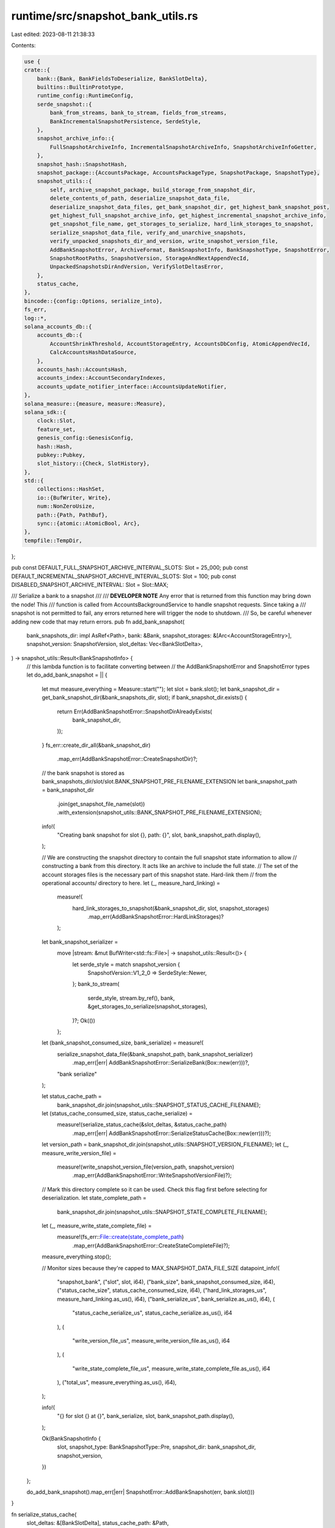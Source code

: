 runtime/src/snapshot_bank_utils.rs
==================================

Last edited: 2023-08-11 21:38:33

Contents:

.. code-block:: rs

    use {
    crate::{
        bank::{Bank, BankFieldsToDeserialize, BankSlotDelta},
        builtins::BuiltinPrototype,
        runtime_config::RuntimeConfig,
        serde_snapshot::{
            bank_from_streams, bank_to_stream, fields_from_streams,
            BankIncrementalSnapshotPersistence, SerdeStyle,
        },
        snapshot_archive_info::{
            FullSnapshotArchiveInfo, IncrementalSnapshotArchiveInfo, SnapshotArchiveInfoGetter,
        },
        snapshot_hash::SnapshotHash,
        snapshot_package::{AccountsPackage, AccountsPackageType, SnapshotPackage, SnapshotType},
        snapshot_utils::{
            self, archive_snapshot_package, build_storage_from_snapshot_dir,
            delete_contents_of_path, deserialize_snapshot_data_file,
            deserialize_snapshot_data_files, get_bank_snapshot_dir, get_highest_bank_snapshot_post,
            get_highest_full_snapshot_archive_info, get_highest_incremental_snapshot_archive_info,
            get_snapshot_file_name, get_storages_to_serialize, hard_link_storages_to_snapshot,
            serialize_snapshot_data_file, verify_and_unarchive_snapshots,
            verify_unpacked_snapshots_dir_and_version, write_snapshot_version_file,
            AddBankSnapshotError, ArchiveFormat, BankSnapshotInfo, BankSnapshotType, SnapshotError,
            SnapshotRootPaths, SnapshotVersion, StorageAndNextAppendVecId,
            UnpackedSnapshotsDirAndVersion, VerifySlotDeltasError,
        },
        status_cache,
    },
    bincode::{config::Options, serialize_into},
    fs_err,
    log::*,
    solana_accounts_db::{
        accounts_db::{
            AccountShrinkThreshold, AccountStorageEntry, AccountsDbConfig, AtomicAppendVecId,
            CalcAccountsHashDataSource,
        },
        accounts_hash::AccountsHash,
        accounts_index::AccountSecondaryIndexes,
        accounts_update_notifier_interface::AccountsUpdateNotifier,
    },
    solana_measure::{measure, measure::Measure},
    solana_sdk::{
        clock::Slot,
        feature_set,
        genesis_config::GenesisConfig,
        hash::Hash,
        pubkey::Pubkey,
        slot_history::{Check, SlotHistory},
    },
    std::{
        collections::HashSet,
        io::{BufWriter, Write},
        num::NonZeroUsize,
        path::{Path, PathBuf},
        sync::{atomic::AtomicBool, Arc},
    },
    tempfile::TempDir,
};

pub const DEFAULT_FULL_SNAPSHOT_ARCHIVE_INTERVAL_SLOTS: Slot = 25_000;
pub const DEFAULT_INCREMENTAL_SNAPSHOT_ARCHIVE_INTERVAL_SLOTS: Slot = 100;
pub const DISABLED_SNAPSHOT_ARCHIVE_INTERVAL: Slot = Slot::MAX;

/// Serialize a bank to a snapshot
///
/// **DEVELOPER NOTE** Any error that is returned from this function may bring down the node!  This
/// function is called from AccountsBackgroundService to handle snapshot requests.  Since taking a
/// snapshot is not permitted to fail, any errors returned here will trigger the node to shutdown.
/// So, be careful whenever adding new code that may return errors.
pub fn add_bank_snapshot(
    bank_snapshots_dir: impl AsRef<Path>,
    bank: &Bank,
    snapshot_storages: &[Arc<AccountStorageEntry>],
    snapshot_version: SnapshotVersion,
    slot_deltas: Vec<BankSlotDelta>,
) -> snapshot_utils::Result<BankSnapshotInfo> {
    // this lambda function is to facilitate converting between
    // the AddBankSnapshotError and SnapshotError types
    let do_add_bank_snapshot = || {
        let mut measure_everything = Measure::start("");
        let slot = bank.slot();
        let bank_snapshot_dir = get_bank_snapshot_dir(&bank_snapshots_dir, slot);
        if bank_snapshot_dir.exists() {
            return Err(AddBankSnapshotError::SnapshotDirAlreadyExists(
                bank_snapshot_dir,
            ));
        }
        fs_err::create_dir_all(&bank_snapshot_dir)
            .map_err(AddBankSnapshotError::CreateSnapshotDir)?;

        // the bank snapshot is stored as bank_snapshots_dir/slot/slot.BANK_SNAPSHOT_PRE_FILENAME_EXTENSION
        let bank_snapshot_path = bank_snapshot_dir
            .join(get_snapshot_file_name(slot))
            .with_extension(snapshot_utils::BANK_SNAPSHOT_PRE_FILENAME_EXTENSION);

        info!(
            "Creating bank snapshot for slot {}, path: {}",
            slot,
            bank_snapshot_path.display(),
        );

        // We are constructing the snapshot directory to contain the full snapshot state information to allow
        // constructing a bank from this directory.  It acts like an archive to include the full state.
        // The set of the account storages files is the necessary part of this snapshot state.  Hard-link them
        // from the operational accounts/ directory to here.
        let (_, measure_hard_linking) =
            measure!(
                hard_link_storages_to_snapshot(&bank_snapshot_dir, slot, snapshot_storages)
                    .map_err(AddBankSnapshotError::HardLinkStorages)?
            );

        let bank_snapshot_serializer =
            move |stream: &mut BufWriter<std::fs::File>| -> snapshot_utils::Result<()> {
                let serde_style = match snapshot_version {
                    SnapshotVersion::V1_2_0 => SerdeStyle::Newer,
                };
                bank_to_stream(
                    serde_style,
                    stream.by_ref(),
                    bank,
                    &get_storages_to_serialize(snapshot_storages),
                )?;
                Ok(())
            };
        let (bank_snapshot_consumed_size, bank_serialize) = measure!(
            serialize_snapshot_data_file(&bank_snapshot_path, bank_snapshot_serializer)
                .map_err(|err| AddBankSnapshotError::SerializeBank(Box::new(err)))?,
            "bank serialize"
        );

        let status_cache_path =
            bank_snapshot_dir.join(snapshot_utils::SNAPSHOT_STATUS_CACHE_FILENAME);
        let (status_cache_consumed_size, status_cache_serialize) =
            measure!(serialize_status_cache(&slot_deltas, &status_cache_path)
                .map_err(|err| AddBankSnapshotError::SerializeStatusCache(Box::new(err)))?);

        let version_path = bank_snapshot_dir.join(snapshot_utils::SNAPSHOT_VERSION_FILENAME);
        let (_, measure_write_version_file) =
            measure!(write_snapshot_version_file(version_path, snapshot_version)
                .map_err(AddBankSnapshotError::WriteSnapshotVersionFile)?);

        // Mark this directory complete so it can be used.  Check this flag first before selecting for deserialization.
        let state_complete_path =
            bank_snapshot_dir.join(snapshot_utils::SNAPSHOT_STATE_COMPLETE_FILENAME);
        let (_, measure_write_state_complete_file) =
            measure!(fs_err::File::create(state_complete_path)
                .map_err(AddBankSnapshotError::CreateStateCompleteFile)?);

        measure_everything.stop();

        // Monitor sizes because they're capped to MAX_SNAPSHOT_DATA_FILE_SIZE
        datapoint_info!(
            "snapshot_bank",
            ("slot", slot, i64),
            ("bank_size", bank_snapshot_consumed_size, i64),
            ("status_cache_size", status_cache_consumed_size, i64),
            ("hard_link_storages_us", measure_hard_linking.as_us(), i64),
            ("bank_serialize_us", bank_serialize.as_us(), i64),
            (
                "status_cache_serialize_us",
                status_cache_serialize.as_us(),
                i64
            ),
            (
                "write_version_file_us",
                measure_write_version_file.as_us(),
                i64
            ),
            (
                "write_state_complete_file_us",
                measure_write_state_complete_file.as_us(),
                i64
            ),
            ("total_us", measure_everything.as_us(), i64),
        );

        info!(
            "{} for slot {} at {}",
            bank_serialize,
            slot,
            bank_snapshot_path.display(),
        );

        Ok(BankSnapshotInfo {
            slot,
            snapshot_type: BankSnapshotType::Pre,
            snapshot_dir: bank_snapshot_dir,
            snapshot_version,
        })
    };

    do_add_bank_snapshot().map_err(|err| SnapshotError::AddBankSnapshot(err, bank.slot()))
}

fn serialize_status_cache(
    slot_deltas: &[BankSlotDelta],
    status_cache_path: &Path,
) -> snapshot_utils::Result<u64> {
    serialize_snapshot_data_file(status_cache_path, |stream| {
        serialize_into(stream, slot_deltas)?;
        Ok(())
    })
}

#[derive(Debug, Default)]
pub struct BankFromArchiveTimings {
    pub rebuild_bank_from_snapshots_us: u64,
    pub full_snapshot_untar_us: u64,
    pub incremental_snapshot_untar_us: u64,
    pub verify_snapshot_bank_us: u64,
}

#[derive(Debug, Default)]
pub struct BankFromDirTimings {
    pub rebuild_bank_from_snapshot_us: u64,
    pub build_storage_us: u64,
}

/// Utility for parsing out bank specific information from a snapshot archive. This utility can be used
/// to parse out bank specific information like the leader schedule, epoch schedule, etc.
pub fn bank_fields_from_snapshot_archives(
    full_snapshot_archives_dir: impl AsRef<Path>,
    incremental_snapshot_archives_dir: impl AsRef<Path>,
) -> snapshot_utils::Result<BankFieldsToDeserialize> {
    let full_snapshot_archive_info =
        get_highest_full_snapshot_archive_info(&full_snapshot_archives_dir)
            .ok_or(SnapshotError::NoSnapshotArchives)?;

    let incremental_snapshot_archive_info = get_highest_incremental_snapshot_archive_info(
        &incremental_snapshot_archives_dir,
        full_snapshot_archive_info.slot(),
    );

    let temp_unpack_dir = TempDir::new()?;
    let temp_accounts_dir = TempDir::new()?;

    let account_paths = vec![temp_accounts_dir.path().to_path_buf()];

    let (unarchived_full_snapshot, unarchived_incremental_snapshot, _next_append_vec_id) =
        verify_and_unarchive_snapshots(
            &temp_unpack_dir,
            &full_snapshot_archive_info,
            incremental_snapshot_archive_info.as_ref(),
            &account_paths,
        )?;

    bank_fields_from_snapshots(
        &unarchived_full_snapshot.unpacked_snapshots_dir_and_version,
        unarchived_incremental_snapshot
            .as_ref()
            .map(|unarchive_preparation_result| {
                &unarchive_preparation_result.unpacked_snapshots_dir_and_version
            }),
    )
}

/// Rebuild bank from snapshot archives.  Handles either just a full snapshot, or both a full
/// snapshot and an incremental snapshot.
#[allow(clippy::too_many_arguments)]
pub fn bank_from_snapshot_archives(
    account_paths: &[PathBuf],
    bank_snapshots_dir: impl AsRef<Path>,
    full_snapshot_archive_info: &FullSnapshotArchiveInfo,
    incremental_snapshot_archive_info: Option<&IncrementalSnapshotArchiveInfo>,
    genesis_config: &GenesisConfig,
    runtime_config: &RuntimeConfig,
    debug_keys: Option<Arc<HashSet<Pubkey>>>,
    additional_builtins: Option<&[BuiltinPrototype]>,
    account_secondary_indexes: AccountSecondaryIndexes,
    limit_load_slot_count_from_snapshot: Option<usize>,
    shrink_ratio: AccountShrinkThreshold,
    test_hash_calculation: bool,
    accounts_db_skip_shrink: bool,
    verify_index: bool,
    accounts_db_config: Option<AccountsDbConfig>,
    accounts_update_notifier: Option<AccountsUpdateNotifier>,
    exit: Arc<AtomicBool>,
) -> snapshot_utils::Result<(Bank, BankFromArchiveTimings)> {
    info!(
        "Loading bank from full snapshot archive: {}, and incremental snapshot archive: {:?}",
        full_snapshot_archive_info.path().display(),
        incremental_snapshot_archive_info
            .as_ref()
            .map(
                |incremental_snapshot_archive_info| incremental_snapshot_archive_info
                    .path()
                    .display()
            )
    );

    let (unarchived_full_snapshot, mut unarchived_incremental_snapshot, next_append_vec_id) =
        verify_and_unarchive_snapshots(
            bank_snapshots_dir,
            full_snapshot_archive_info,
            incremental_snapshot_archive_info,
            account_paths,
        )?;

    let mut storage = unarchived_full_snapshot.storage;
    if let Some(ref mut unarchive_preparation_result) = unarchived_incremental_snapshot {
        let incremental_snapshot_storages =
            std::mem::take(&mut unarchive_preparation_result.storage);
        storage.extend(incremental_snapshot_storages.into_iter());
    }

    let storage_and_next_append_vec_id = StorageAndNextAppendVecId {
        storage,
        next_append_vec_id,
    };

    let mut measure_rebuild = Measure::start("rebuild bank from snapshots");
    let bank = rebuild_bank_from_unarchived_snapshots(
        &unarchived_full_snapshot.unpacked_snapshots_dir_and_version,
        unarchived_incremental_snapshot
            .as_ref()
            .map(|unarchive_preparation_result| {
                &unarchive_preparation_result.unpacked_snapshots_dir_and_version
            }),
        account_paths,
        storage_and_next_append_vec_id,
        genesis_config,
        runtime_config,
        debug_keys,
        additional_builtins,
        account_secondary_indexes,
        limit_load_slot_count_from_snapshot,
        shrink_ratio,
        verify_index,
        accounts_db_config,
        accounts_update_notifier,
        exit,
    )?;
    measure_rebuild.stop();
    info!("{}", measure_rebuild);

    let snapshot_archive_info = incremental_snapshot_archive_info.map_or_else(
        || full_snapshot_archive_info.snapshot_archive_info(),
        |incremental_snapshot_archive_info| {
            incremental_snapshot_archive_info.snapshot_archive_info()
        },
    );
    verify_bank_against_expected_slot_hash(
        &bank,
        snapshot_archive_info.slot,
        snapshot_archive_info.hash,
    )?;

    let base = (incremental_snapshot_archive_info.is_some()
        && bank
            .feature_set
            .is_active(&feature_set::incremental_snapshot_only_incremental_hash_calculation::id()))
    .then(|| {
        let base_slot = full_snapshot_archive_info.slot();
        let base_capitalization = bank
            .rc
            .accounts
            .accounts_db
            .get_accounts_hash(base_slot)
            .expect("accounts hash must exist at full snapshot's slot")
            .1;
        (base_slot, base_capitalization)
    });

    let mut measure_verify = Measure::start("verify");
    if !bank.verify_snapshot_bank(
        test_hash_calculation,
        accounts_db_skip_shrink || !full_snapshot_archive_info.is_remote(),
        full_snapshot_archive_info.slot(),
        base,
    ) && limit_load_slot_count_from_snapshot.is_none()
    {
        panic!("Snapshot bank for slot {} failed to verify", bank.slot());
    }
    measure_verify.stop();

    let timings = BankFromArchiveTimings {
        rebuild_bank_from_snapshots_us: measure_rebuild.as_us(),
        full_snapshot_untar_us: unarchived_full_snapshot.measure_untar.as_us(),
        incremental_snapshot_untar_us: unarchived_incremental_snapshot
            .map_or(0, |unarchive_preparation_result| {
                unarchive_preparation_result.measure_untar.as_us()
            }),
        verify_snapshot_bank_us: measure_verify.as_us(),
    };
    datapoint_info!(
        "bank_from_snapshot_archives",
        (
            "full_snapshot_untar_us",
            timings.full_snapshot_untar_us,
            i64
        ),
        (
            "incremental_snapshot_untar_us",
            timings.incremental_snapshot_untar_us,
            i64
        ),
        (
            "rebuild_bank_from_snapshots_us",
            timings.rebuild_bank_from_snapshots_us,
            i64
        ),
        (
            "verify_snapshot_bank_us",
            timings.verify_snapshot_bank_us,
            i64
        ),
    );
    Ok((bank, timings))
}

/// Rebuild bank from snapshot archives
///
/// This function searches `full_snapshot_archives_dir` and `incremental_snapshot_archives_dir` for
/// the highest full snapshot and highest corresponding incremental snapshot, then rebuilds the bank.
#[allow(clippy::too_many_arguments)]
pub fn bank_from_latest_snapshot_archives(
    bank_snapshots_dir: impl AsRef<Path>,
    full_snapshot_archives_dir: impl AsRef<Path>,
    incremental_snapshot_archives_dir: impl AsRef<Path>,
    account_paths: &[PathBuf],
    genesis_config: &GenesisConfig,
    runtime_config: &RuntimeConfig,
    debug_keys: Option<Arc<HashSet<Pubkey>>>,
    additional_builtins: Option<&[BuiltinPrototype]>,
    account_secondary_indexes: AccountSecondaryIndexes,
    limit_load_slot_count_from_snapshot: Option<usize>,
    shrink_ratio: AccountShrinkThreshold,
    test_hash_calculation: bool,
    accounts_db_skip_shrink: bool,
    verify_index: bool,
    accounts_db_config: Option<AccountsDbConfig>,
    accounts_update_notifier: Option<AccountsUpdateNotifier>,
    exit: Arc<AtomicBool>,
) -> snapshot_utils::Result<(
    Bank,
    FullSnapshotArchiveInfo,
    Option<IncrementalSnapshotArchiveInfo>,
)> {
    let full_snapshot_archive_info =
        get_highest_full_snapshot_archive_info(&full_snapshot_archives_dir)
            .ok_or(SnapshotError::NoSnapshotArchives)?;

    let incremental_snapshot_archive_info = get_highest_incremental_snapshot_archive_info(
        &incremental_snapshot_archives_dir,
        full_snapshot_archive_info.slot(),
    );

    let (bank, _) = bank_from_snapshot_archives(
        account_paths,
        bank_snapshots_dir.as_ref(),
        &full_snapshot_archive_info,
        incremental_snapshot_archive_info.as_ref(),
        genesis_config,
        runtime_config,
        debug_keys,
        additional_builtins,
        account_secondary_indexes,
        limit_load_slot_count_from_snapshot,
        shrink_ratio,
        test_hash_calculation,
        accounts_db_skip_shrink,
        verify_index,
        accounts_db_config,
        accounts_update_notifier,
        exit,
    )?;

    Ok((
        bank,
        full_snapshot_archive_info,
        incremental_snapshot_archive_info,
    ))
}

/// Build bank from a snapshot (a snapshot directory, not a snapshot archive)
#[allow(clippy::too_many_arguments)]
pub fn bank_from_snapshot_dir(
    account_paths: &[PathBuf],
    bank_snapshot: &BankSnapshotInfo,
    genesis_config: &GenesisConfig,
    runtime_config: &RuntimeConfig,
    debug_keys: Option<Arc<HashSet<Pubkey>>>,
    additional_builtins: Option<&[BuiltinPrototype]>,
    account_secondary_indexes: AccountSecondaryIndexes,
    limit_load_slot_count_from_snapshot: Option<usize>,
    shrink_ratio: AccountShrinkThreshold,
    verify_index: bool,
    accounts_db_config: Option<AccountsDbConfig>,
    accounts_update_notifier: Option<AccountsUpdateNotifier>,
    exit: Arc<AtomicBool>,
) -> snapshot_utils::Result<(Bank, BankFromDirTimings)> {
    info!(
        "Loading bank from snapshot dir: {}",
        bank_snapshot.snapshot_dir.display()
    );

    // Clear the contents of the account paths run directories.  When constructing the bank, the appendvec
    // files will be extracted from the snapshot hardlink directories into these run/ directories.
    for path in account_paths {
        delete_contents_of_path(path);
    }

    let next_append_vec_id = Arc::new(AtomicAppendVecId::new(0));

    let (storage, measure_build_storage) = measure!(
        build_storage_from_snapshot_dir(bank_snapshot, account_paths, next_append_vec_id.clone())?,
        "build storage from snapshot dir"
    );
    info!("{}", measure_build_storage);

    let next_append_vec_id =
        Arc::try_unwrap(next_append_vec_id).expect("this is the only strong reference");
    let storage_and_next_append_vec_id = StorageAndNextAppendVecId {
        storage,
        next_append_vec_id,
    };
    let mut measure_rebuild = Measure::start("rebuild bank from snapshot");
    let bank = rebuild_bank_from_snapshot(
        bank_snapshot,
        account_paths,
        storage_and_next_append_vec_id,
        genesis_config,
        runtime_config,
        debug_keys,
        additional_builtins,
        account_secondary_indexes,
        limit_load_slot_count_from_snapshot,
        shrink_ratio,
        verify_index,
        accounts_db_config,
        accounts_update_notifier,
        exit,
    )?;
    measure_rebuild.stop();
    info!("{}", measure_rebuild);

    // Skip bank.verify_snapshot_bank.  Subsequent snapshot requests/accounts hash verification requests
    // will calculate and check the accounts hash, so we will still have safety/correctness there.
    bank.set_initial_accounts_hash_verification_completed();

    let timings = BankFromDirTimings {
        rebuild_bank_from_snapshot_us: measure_rebuild.as_us(),
        build_storage_us: measure_build_storage.as_us(),
    };
    datapoint_info!(
        "bank_from_snapshot_dir",
        (
            "build_storage_from_snapshot_dir_us",
            timings.build_storage_us,
            i64
        ),
        (
            "rebuild_bank_from_snapshot_us",
            timings.rebuild_bank_from_snapshot_us,
            i64
        ),
    );
    Ok((bank, timings))
}

/// follow the prototype of fn bank_from_latest_snapshot_archives, implement the from_dir case
#[allow(clippy::too_many_arguments)]
pub fn bank_from_latest_snapshot_dir(
    bank_snapshots_dir: impl AsRef<Path>,
    genesis_config: &GenesisConfig,
    runtime_config: &RuntimeConfig,
    account_paths: &[PathBuf],
    debug_keys: Option<Arc<HashSet<Pubkey>>>,
    additional_builtins: Option<&[BuiltinPrototype]>,
    account_secondary_indexes: AccountSecondaryIndexes,
    limit_load_slot_count_from_snapshot: Option<usize>,
    shrink_ratio: AccountShrinkThreshold,
    verify_index: bool,
    accounts_db_config: Option<AccountsDbConfig>,
    accounts_update_notifier: Option<AccountsUpdateNotifier>,
    exit: Arc<AtomicBool>,
) -> snapshot_utils::Result<Bank> {
    let bank_snapshot = get_highest_bank_snapshot_post(&bank_snapshots_dir).ok_or_else(|| {
        SnapshotError::NoSnapshotSlotDir(bank_snapshots_dir.as_ref().to_path_buf())
    })?;

    let (bank, _) = bank_from_snapshot_dir(
        account_paths,
        &bank_snapshot,
        genesis_config,
        runtime_config,
        debug_keys,
        additional_builtins,
        account_secondary_indexes,
        limit_load_slot_count_from_snapshot,
        shrink_ratio,
        verify_index,
        accounts_db_config,
        accounts_update_notifier,
        exit,
    )?;

    Ok(bank)
}

/// Check to make sure the deserialized bank's slot and hash matches the snapshot archive's slot
/// and hash
fn verify_bank_against_expected_slot_hash(
    bank: &Bank,
    expected_slot: Slot,
    expected_hash: SnapshotHash,
) -> snapshot_utils::Result<()> {
    let bank_slot = bank.slot();
    let bank_hash = bank.get_snapshot_hash();

    if bank_slot != expected_slot || bank_hash != expected_hash {
        return Err(SnapshotError::MismatchedSlotHash(
            (bank_slot, bank_hash),
            (expected_slot, expected_hash),
        ));
    }

    Ok(())
}

fn bank_fields_from_snapshots(
    full_snapshot_unpacked_snapshots_dir_and_version: &UnpackedSnapshotsDirAndVersion,
    incremental_snapshot_unpacked_snapshots_dir_and_version: Option<
        &UnpackedSnapshotsDirAndVersion,
    >,
) -> snapshot_utils::Result<BankFieldsToDeserialize> {
    let (full_snapshot_version, full_snapshot_root_paths) =
        verify_unpacked_snapshots_dir_and_version(
            full_snapshot_unpacked_snapshots_dir_and_version,
        )?;
    let (incremental_snapshot_version, incremental_snapshot_root_paths) =
        if let Some(snapshot_unpacked_snapshots_dir_and_version) =
            incremental_snapshot_unpacked_snapshots_dir_and_version
        {
            let (snapshot_version, bank_snapshot_info) = verify_unpacked_snapshots_dir_and_version(
                snapshot_unpacked_snapshots_dir_and_version,
            )?;
            (Some(snapshot_version), Some(bank_snapshot_info))
        } else {
            (None, None)
        };
    info!(
        "Loading bank from full snapshot {} and incremental snapshot {:?}",
        full_snapshot_root_paths.snapshot_path().display(),
        incremental_snapshot_root_paths
            .as_ref()
            .map(|paths| paths.snapshot_path()),
    );

    let snapshot_root_paths = SnapshotRootPaths {
        full_snapshot_root_file_path: full_snapshot_root_paths.snapshot_path(),
        incremental_snapshot_root_file_path: incremental_snapshot_root_paths
            .map(|root_paths| root_paths.snapshot_path()),
    };

    deserialize_snapshot_data_files(&snapshot_root_paths, |snapshot_streams| {
        Ok(
            match incremental_snapshot_version.unwrap_or(full_snapshot_version) {
                SnapshotVersion::V1_2_0 => fields_from_streams(SerdeStyle::Newer, snapshot_streams)
                    .map(|(bank_fields, _accountsdb_fields)| bank_fields.collapse_into()),
            }?,
        )
    })
}

fn deserialize_status_cache(
    status_cache_path: &Path,
) -> snapshot_utils::Result<Vec<BankSlotDelta>> {
    deserialize_snapshot_data_file(status_cache_path, |stream| {
        info!(
            "Rebuilding status cache from {}",
            status_cache_path.display()
        );
        let slot_delta: Vec<BankSlotDelta> = bincode::options()
            .with_limit(snapshot_utils::MAX_SNAPSHOT_DATA_FILE_SIZE)
            .with_fixint_encoding()
            .allow_trailing_bytes()
            .deserialize_from(stream)?;
        Ok(slot_delta)
    })
}

#[allow(clippy::too_many_arguments)]
fn rebuild_bank_from_unarchived_snapshots(
    full_snapshot_unpacked_snapshots_dir_and_version: &UnpackedSnapshotsDirAndVersion,
    incremental_snapshot_unpacked_snapshots_dir_and_version: Option<
        &UnpackedSnapshotsDirAndVersion,
    >,
    account_paths: &[PathBuf],
    storage_and_next_append_vec_id: StorageAndNextAppendVecId,
    genesis_config: &GenesisConfig,
    runtime_config: &RuntimeConfig,
    debug_keys: Option<Arc<HashSet<Pubkey>>>,
    additional_builtins: Option<&[BuiltinPrototype]>,
    account_secondary_indexes: AccountSecondaryIndexes,
    limit_load_slot_count_from_snapshot: Option<usize>,
    shrink_ratio: AccountShrinkThreshold,
    verify_index: bool,
    accounts_db_config: Option<AccountsDbConfig>,
    accounts_update_notifier: Option<AccountsUpdateNotifier>,
    exit: Arc<AtomicBool>,
) -> snapshot_utils::Result<Bank> {
    let (full_snapshot_version, full_snapshot_root_paths) =
        verify_unpacked_snapshots_dir_and_version(
            full_snapshot_unpacked_snapshots_dir_and_version,
        )?;
    let (incremental_snapshot_version, incremental_snapshot_root_paths) =
        if let Some(snapshot_unpacked_snapshots_dir_and_version) =
            incremental_snapshot_unpacked_snapshots_dir_and_version
        {
            Some(verify_unpacked_snapshots_dir_and_version(
                snapshot_unpacked_snapshots_dir_and_version,
            )?)
        } else {
            None
        }
        .unzip();
    info!(
        "Rebuilding bank from full snapshot {} and incremental snapshot {:?}",
        full_snapshot_root_paths.snapshot_path().display(),
        incremental_snapshot_root_paths
            .as_ref()
            .map(|paths| paths.snapshot_path()),
    );

    let snapshot_root_paths = SnapshotRootPaths {
        full_snapshot_root_file_path: full_snapshot_root_paths.snapshot_path(),
        incremental_snapshot_root_file_path: incremental_snapshot_root_paths
            .map(|root_paths| root_paths.snapshot_path()),
    };

    let bank = deserialize_snapshot_data_files(&snapshot_root_paths, |snapshot_streams| {
        Ok(
            match incremental_snapshot_version.unwrap_or(full_snapshot_version) {
                SnapshotVersion::V1_2_0 => bank_from_streams(
                    SerdeStyle::Newer,
                    snapshot_streams,
                    account_paths,
                    storage_and_next_append_vec_id,
                    genesis_config,
                    runtime_config,
                    debug_keys,
                    additional_builtins,
                    account_secondary_indexes,
                    limit_load_slot_count_from_snapshot,
                    shrink_ratio,
                    verify_index,
                    accounts_db_config,
                    accounts_update_notifier,
                    exit,
                ),
            }?,
        )
    })?;

    // The status cache is rebuilt from the latest snapshot.  So, if there's an incremental
    // snapshot, use that.  Otherwise use the full snapshot.
    let status_cache_path = incremental_snapshot_unpacked_snapshots_dir_and_version
        .map_or_else(
            || {
                full_snapshot_unpacked_snapshots_dir_and_version
                    .unpacked_snapshots_dir
                    .as_path()
            },
            |unpacked_snapshots_dir_and_version| {
                unpacked_snapshots_dir_and_version
                    .unpacked_snapshots_dir
                    .as_path()
            },
        )
        .join(snapshot_utils::SNAPSHOT_STATUS_CACHE_FILENAME);
    let slot_deltas = deserialize_status_cache(&status_cache_path)?;

    verify_slot_deltas(slot_deltas.as_slice(), &bank)?;

    bank.status_cache.write().unwrap().append(&slot_deltas);

    info!("Rebuilt bank for slot: {}", bank.slot());
    Ok(bank)
}

#[allow(clippy::too_many_arguments)]
fn rebuild_bank_from_snapshot(
    bank_snapshot: &BankSnapshotInfo,
    account_paths: &[PathBuf],
    storage_and_next_append_vec_id: StorageAndNextAppendVecId,
    genesis_config: &GenesisConfig,
    runtime_config: &RuntimeConfig,
    debug_keys: Option<Arc<HashSet<Pubkey>>>,
    additional_builtins: Option<&[BuiltinPrototype]>,
    account_secondary_indexes: AccountSecondaryIndexes,
    limit_load_slot_count_from_snapshot: Option<usize>,
    shrink_ratio: AccountShrinkThreshold,
    verify_index: bool,
    accounts_db_config: Option<AccountsDbConfig>,
    accounts_update_notifier: Option<AccountsUpdateNotifier>,
    exit: Arc<AtomicBool>,
) -> snapshot_utils::Result<Bank> {
    info!(
        "Rebuilding bank from snapshot {}",
        bank_snapshot.snapshot_dir.display(),
    );

    let snapshot_root_paths = SnapshotRootPaths {
        full_snapshot_root_file_path: bank_snapshot.snapshot_path(),
        incremental_snapshot_root_file_path: None,
    };

    let bank = deserialize_snapshot_data_files(&snapshot_root_paths, |snapshot_streams| {
        Ok(bank_from_streams(
            SerdeStyle::Newer,
            snapshot_streams,
            account_paths,
            storage_and_next_append_vec_id,
            genesis_config,
            runtime_config,
            debug_keys,
            additional_builtins,
            account_secondary_indexes,
            limit_load_slot_count_from_snapshot,
            shrink_ratio,
            verify_index,
            accounts_db_config,
            accounts_update_notifier,
            exit,
        )?)
    })?;

    let status_cache_path = bank_snapshot
        .snapshot_dir
        .join(snapshot_utils::SNAPSHOT_STATUS_CACHE_FILENAME);
    let slot_deltas = deserialize_status_cache(&status_cache_path)?;

    verify_slot_deltas(slot_deltas.as_slice(), &bank)?;

    bank.status_cache.write().unwrap().append(&slot_deltas);

    info!("Rebuilt bank for slot: {}", bank.slot());
    Ok(bank)
}

/// Verify that the snapshot's slot deltas are not corrupt/invalid
fn verify_slot_deltas(
    slot_deltas: &[BankSlotDelta],
    bank: &Bank,
) -> std::result::Result<(), VerifySlotDeltasError> {
    let info = verify_slot_deltas_structural(slot_deltas, bank.slot())?;
    verify_slot_deltas_with_history(&info.slots, &bank.get_slot_history(), bank.slot())
}

/// Verify that the snapshot's slot deltas are not corrupt/invalid
/// These checks are simple/structural
fn verify_slot_deltas_structural(
    slot_deltas: &[BankSlotDelta],
    bank_slot: Slot,
) -> std::result::Result<VerifySlotDeltasStructuralInfo, VerifySlotDeltasError> {
    // there should not be more entries than that status cache's max
    let num_entries = slot_deltas.len();
    if num_entries > status_cache::MAX_CACHE_ENTRIES {
        return Err(VerifySlotDeltasError::TooManyEntries(
            num_entries,
            status_cache::MAX_CACHE_ENTRIES,
        ));
    }

    let mut slots_seen_so_far = HashSet::new();
    for &(slot, is_root, ..) in slot_deltas {
        // all entries should be roots
        if !is_root {
            return Err(VerifySlotDeltasError::SlotIsNotRoot(slot));
        }

        // all entries should be for slots less than or equal to the bank's slot
        if slot > bank_slot {
            return Err(VerifySlotDeltasError::SlotGreaterThanMaxRoot(
                slot, bank_slot,
            ));
        }

        // there should only be one entry per slot
        let is_duplicate = !slots_seen_so_far.insert(slot);
        if is_duplicate {
            return Err(VerifySlotDeltasError::SlotHasMultipleEntries(slot));
        }
    }

    // detect serious logic error for future careless changes. :)
    assert_eq!(slots_seen_so_far.len(), slot_deltas.len());

    Ok(VerifySlotDeltasStructuralInfo {
        slots: slots_seen_so_far,
    })
}

/// Computed information from `verify_slot_deltas_structural()`, that may be reused/useful later.
#[derive(Debug, PartialEq, Eq)]
struct VerifySlotDeltasStructuralInfo {
    /// All the slots in the slot deltas
    slots: HashSet<Slot>,
}

/// Verify that the snapshot's slot deltas are not corrupt/invalid
/// These checks use the slot history for verification
fn verify_slot_deltas_with_history(
    slots_from_slot_deltas: &HashSet<Slot>,
    slot_history: &SlotHistory,
    bank_slot: Slot,
) -> std::result::Result<(), VerifySlotDeltasError> {
    // ensure the slot history is valid (as much as possible), since we're using it to verify the
    // slot deltas
    if slot_history.newest() != bank_slot {
        return Err(VerifySlotDeltasError::BadSlotHistory);
    }

    // all slots in the slot deltas should be in the bank's slot history
    let slot_missing_from_history = slots_from_slot_deltas
        .iter()
        .find(|slot| slot_history.check(**slot) != Check::Found);
    if let Some(slot) = slot_missing_from_history {
        return Err(VerifySlotDeltasError::SlotNotFoundInHistory(*slot));
    }

    // all slots in the history should be in the slot deltas (up to MAX_CACHE_ENTRIES)
    // this ensures nothing was removed from the status cache
    //
    // go through the slot history and make sure there's an entry for each slot
    // note: it's important to go highest-to-lowest since the status cache removes
    // older entries first
    // note: we already checked above that `bank_slot == slot_history.newest()`
    let slot_missing_from_deltas = (slot_history.oldest()..=slot_history.newest())
        .rev()
        .filter(|slot| slot_history.check(*slot) == Check::Found)
        .take(status_cache::MAX_CACHE_ENTRIES)
        .find(|slot| !slots_from_slot_deltas.contains(slot));
    if let Some(slot) = slot_missing_from_deltas {
        return Err(VerifySlotDeltasError::SlotNotFoundInDeltas(slot));
    }

    Ok(())
}

/// Get the snapshot storages for this bank
pub fn get_snapshot_storages(bank: &Bank) -> Vec<Arc<AccountStorageEntry>> {
    let mut measure_snapshot_storages = Measure::start("snapshot-storages");
    let snapshot_storages = bank.get_snapshot_storages(None);
    measure_snapshot_storages.stop();
    datapoint_info!(
        "get_snapshot_storages",
        (
            "snapshot-storages-time-ms",
            measure_snapshot_storages.as_ms(),
            i64
        ),
    );

    snapshot_storages
}

/// Convenience function to create a full snapshot archive out of any Bank, regardless of state.
/// The Bank will be frozen during the process.
/// This is only called from ledger-tool or tests. Warping is a special case as well.
///
/// Requires:
///     - `bank` is complete
pub fn bank_to_full_snapshot_archive(
    bank_snapshots_dir: impl AsRef<Path>,
    bank: &Bank,
    snapshot_version: Option<SnapshotVersion>,
    full_snapshot_archives_dir: impl AsRef<Path>,
    incremental_snapshot_archives_dir: impl AsRef<Path>,
    archive_format: ArchiveFormat,
    maximum_full_snapshot_archives_to_retain: NonZeroUsize,
    maximum_incremental_snapshot_archives_to_retain: NonZeroUsize,
) -> snapshot_utils::Result<FullSnapshotArchiveInfo> {
    let snapshot_version = snapshot_version.unwrap_or_default();

    assert!(bank.is_complete());
    bank.squash(); // Bank may not be a root
    bank.force_flush_accounts_cache();
    bank.clean_accounts(Some(bank.slot()));
    bank.update_accounts_hash(CalcAccountsHashDataSource::Storages, false, false);
    bank.rehash(); // Bank accounts may have been manually modified by the caller

    let temp_dir = tempfile::tempdir_in(bank_snapshots_dir)?;
    let snapshot_storages = bank.get_snapshot_storages(None);
    let slot_deltas = bank.status_cache.read().unwrap().root_slot_deltas();
    let bank_snapshot_info = add_bank_snapshot(
        &temp_dir,
        bank,
        &snapshot_storages,
        snapshot_version,
        slot_deltas,
    )?;

    package_and_archive_full_snapshot(
        bank,
        &bank_snapshot_info,
        full_snapshot_archives_dir,
        incremental_snapshot_archives_dir,
        snapshot_storages,
        archive_format,
        snapshot_version,
        maximum_full_snapshot_archives_to_retain,
        maximum_incremental_snapshot_archives_to_retain,
    )
}

/// Convenience function to create an incremental snapshot archive out of any Bank, regardless of
/// state.  The Bank will be frozen during the process.
/// This is only called from ledger-tool or tests. Warping is a special case as well.
///
/// Requires:
///     - `bank` is complete
///     - `bank`'s slot is greater than `full_snapshot_slot`
pub fn bank_to_incremental_snapshot_archive(
    bank_snapshots_dir: impl AsRef<Path>,
    bank: &Bank,
    full_snapshot_slot: Slot,
    snapshot_version: Option<SnapshotVersion>,
    full_snapshot_archives_dir: impl AsRef<Path>,
    incremental_snapshot_archives_dir: impl AsRef<Path>,
    archive_format: ArchiveFormat,
    maximum_full_snapshot_archives_to_retain: NonZeroUsize,
    maximum_incremental_snapshot_archives_to_retain: NonZeroUsize,
) -> snapshot_utils::Result<IncrementalSnapshotArchiveInfo> {
    let snapshot_version = snapshot_version.unwrap_or_default();

    assert!(bank.is_complete());
    assert!(bank.slot() > full_snapshot_slot);
    bank.squash(); // Bank may not be a root
    bank.force_flush_accounts_cache();
    bank.clean_accounts(Some(full_snapshot_slot));
    if bank
        .feature_set
        .is_active(&feature_set::incremental_snapshot_only_incremental_hash_calculation::id())
    {
        bank.update_incremental_accounts_hash(full_snapshot_slot);
    } else {
        bank.update_accounts_hash(CalcAccountsHashDataSource::Storages, false, false);
    }
    bank.rehash(); // Bank accounts may have been manually modified by the caller

    let temp_dir = tempfile::tempdir_in(bank_snapshots_dir)?;
    let snapshot_storages = bank.get_snapshot_storages(Some(full_snapshot_slot));
    let slot_deltas = bank.status_cache.read().unwrap().root_slot_deltas();
    let bank_snapshot_info = add_bank_snapshot(
        &temp_dir,
        bank,
        &snapshot_storages,
        snapshot_version,
        slot_deltas,
    )?;

    package_and_archive_incremental_snapshot(
        bank,
        full_snapshot_slot,
        &bank_snapshot_info,
        full_snapshot_archives_dir,
        incremental_snapshot_archives_dir,
        snapshot_storages,
        archive_format,
        snapshot_version,
        maximum_full_snapshot_archives_to_retain,
        maximum_incremental_snapshot_archives_to_retain,
    )
}

/// Helper function to hold shared code to package, process, and archive full snapshots
#[allow(clippy::too_many_arguments)]
pub fn package_and_archive_full_snapshot(
    bank: &Bank,
    bank_snapshot_info: &BankSnapshotInfo,
    full_snapshot_archives_dir: impl AsRef<Path>,
    incremental_snapshot_archives_dir: impl AsRef<Path>,
    snapshot_storages: Vec<Arc<AccountStorageEntry>>,
    archive_format: ArchiveFormat,
    snapshot_version: SnapshotVersion,
    maximum_full_snapshot_archives_to_retain: NonZeroUsize,
    maximum_incremental_snapshot_archives_to_retain: NonZeroUsize,
) -> snapshot_utils::Result<FullSnapshotArchiveInfo> {
    let accounts_package = AccountsPackage::new_for_snapshot(
        AccountsPackageType::Snapshot(SnapshotType::FullSnapshot),
        bank,
        bank_snapshot_info,
        &full_snapshot_archives_dir,
        &incremental_snapshot_archives_dir,
        snapshot_storages,
        archive_format,
        snapshot_version,
        None,
    );

    let accounts_hash = bank
        .get_accounts_hash()
        .expect("accounts hash is required for snapshot");
    crate::serde_snapshot::reserialize_bank_with_new_accounts_hash(
        accounts_package.bank_snapshot_dir(),
        accounts_package.slot,
        &accounts_hash,
        None,
    );

    let snapshot_package = SnapshotPackage::new(accounts_package, accounts_hash.into());
    archive_snapshot_package(
        &snapshot_package,
        full_snapshot_archives_dir,
        incremental_snapshot_archives_dir,
        maximum_full_snapshot_archives_to_retain,
        maximum_incremental_snapshot_archives_to_retain,
    )?;

    Ok(FullSnapshotArchiveInfo::new(
        snapshot_package.snapshot_archive_info,
    ))
}

/// Helper function to hold shared code to package, process, and archive incremental snapshots
#[allow(clippy::too_many_arguments)]
pub fn package_and_archive_incremental_snapshot(
    bank: &Bank,
    incremental_snapshot_base_slot: Slot,
    bank_snapshot_info: &BankSnapshotInfo,
    full_snapshot_archives_dir: impl AsRef<Path>,
    incremental_snapshot_archives_dir: impl AsRef<Path>,
    snapshot_storages: Vec<Arc<AccountStorageEntry>>,
    archive_format: ArchiveFormat,
    snapshot_version: SnapshotVersion,
    maximum_full_snapshot_archives_to_retain: NonZeroUsize,
    maximum_incremental_snapshot_archives_to_retain: NonZeroUsize,
) -> snapshot_utils::Result<IncrementalSnapshotArchiveInfo> {
    let accounts_package = AccountsPackage::new_for_snapshot(
        AccountsPackageType::Snapshot(SnapshotType::IncrementalSnapshot(
            incremental_snapshot_base_slot,
        )),
        bank,
        bank_snapshot_info,
        &full_snapshot_archives_dir,
        &incremental_snapshot_archives_dir,
        snapshot_storages,
        archive_format,
        snapshot_version,
        None,
    );

    let (accounts_hash_enum, accounts_hash_for_reserialize, bank_incremental_snapshot_persistence) =
        if bank
            .feature_set
            .is_active(&feature_set::incremental_snapshot_only_incremental_hash_calculation::id())
        {
            let (base_accounts_hash, base_capitalization) = bank
                .rc
                .accounts
                .accounts_db
                .get_accounts_hash(incremental_snapshot_base_slot)
                .expect("base accounts hash is required for incremental snapshot");
            let (incremental_accounts_hash, incremental_capitalization) = bank
                .rc
                .accounts
                .accounts_db
                .get_incremental_accounts_hash(bank.slot())
                .expect("incremental accounts hash is required for incremental snapshot");
            let bank_incremental_snapshot_persistence = BankIncrementalSnapshotPersistence {
                full_slot: incremental_snapshot_base_slot,
                full_hash: base_accounts_hash.into(),
                full_capitalization: base_capitalization,
                incremental_hash: incremental_accounts_hash.into(),
                incremental_capitalization,
            };
            (
                incremental_accounts_hash.into(),
                AccountsHash(Hash::default()), // value does not matter; not used for incremental snapshots
                Some(bank_incremental_snapshot_persistence),
            )
        } else {
            let accounts_hash = bank
                .get_accounts_hash()
                .expect("accounts hash is required for snapshot");
            (accounts_hash.into(), accounts_hash, None)
        };

    crate::serde_snapshot::reserialize_bank_with_new_accounts_hash(
        accounts_package.bank_snapshot_dir(),
        accounts_package.slot,
        &accounts_hash_for_reserialize,
        bank_incremental_snapshot_persistence.as_ref(),
    );

    let snapshot_package = SnapshotPackage::new(accounts_package, accounts_hash_enum);
    archive_snapshot_package(
        &snapshot_package,
        full_snapshot_archives_dir,
        incremental_snapshot_archives_dir,
        maximum_full_snapshot_archives_to_retain,
        maximum_incremental_snapshot_archives_to_retain,
    )?;

    Ok(IncrementalSnapshotArchiveInfo::new(
        incremental_snapshot_base_slot,
        snapshot_package.snapshot_archive_info,
    ))
}

pub fn create_snapshot_dirs_for_tests(
    genesis_config: &GenesisConfig,
    bank_snapshots_dir: impl AsRef<Path>,
    num_total: usize,
    num_posts: usize,
) -> Bank {
    let mut bank = Arc::new(Bank::new_for_tests(genesis_config));

    let collecter_id = Pubkey::new_unique();
    let snapshot_version = SnapshotVersion::default();

    // loop to create the banks at slot 1 to num_total
    for _ in 0..num_total {
        // prepare the bank
        bank = Arc::new(Bank::new_from_parent(&bank, &collecter_id, bank.slot() + 1));
        bank.fill_bank_with_ticks_for_tests();
        bank.squash();
        bank.force_flush_accounts_cache();
        bank.update_accounts_hash(CalcAccountsHashDataSource::Storages, false, false);

        let snapshot_storages = bank.get_snapshot_storages(None);
        let slot_deltas = bank.status_cache.read().unwrap().root_slot_deltas();
        let bank_snapshot_info = add_bank_snapshot(
            &bank_snapshots_dir,
            &bank,
            &snapshot_storages,
            snapshot_version,
            slot_deltas,
        )
        .unwrap();

        if bank.slot() as usize > num_posts {
            continue; // leave the snapshot dir at PRE stage
        }

        // Reserialize the snapshot dir to convert it from PRE to POST, because only the POST type can be used
        // to construct a bank.
        assert!(
            crate::serde_snapshot::reserialize_bank_with_new_accounts_hash(
                &bank_snapshot_info.snapshot_dir,
                bank.slot(),
                &bank.get_accounts_hash().unwrap(),
                None
            )
        );
    }

    Arc::try_unwrap(bank).unwrap()
}

#[cfg(test)]
mod tests {
    use {
        super::*,
        crate::{
            genesis_utils,
            snapshot_utils::{
                clean_orphaned_account_snapshot_dirs, create_all_accounts_run_and_snapshot_dirs,
                create_tmp_accounts_dir_for_tests, get_bank_snapshots, get_bank_snapshots_post,
                get_bank_snapshots_pre, get_highest_bank_snapshot, purge_bank_snapshot,
                purge_bank_snapshots_older_than_slot, purge_incomplete_bank_snapshots,
                purge_old_bank_snapshots, purge_old_bank_snapshots_at_startup,
                snapshot_storage_rebuilder::get_slot_and_append_vec_id, ArchiveFormat,
            },
            status_cache::Status,
        },
        solana_accounts_db::{
            accounts_db::ACCOUNTS_DB_CONFIG_FOR_TESTING,
            accounts_hash::{CalcAccountsHashConfig, HashStats},
            sorted_storages::SortedStorages,
        },
        solana_sdk::{
            genesis_config::create_genesis_config,
            native_token::{sol_to_lamports, LAMPORTS_PER_SOL},
            signature::{Keypair, Signer},
            system_transaction,
            transaction::SanitizedTransaction,
        },
        std::sync::{atomic::Ordering, Arc},
    };

    /// Test roundtrip of bank to a full snapshot, then back again.  This test creates the simplest
    /// bank possible, so the contents of the snapshot archive will be quite minimal.
    #[test]
    fn test_roundtrip_bank_to_and_from_full_snapshot_simple() {
        let genesis_config = GenesisConfig::default();
        let original_bank = Bank::new_for_tests(&genesis_config);

        while !original_bank.is_complete() {
            original_bank.register_tick(&Hash::new_unique());
        }

        let (_tmp_dir, accounts_dir) = create_tmp_accounts_dir_for_tests();
        let bank_snapshots_dir = tempfile::TempDir::new().unwrap();
        let full_snapshot_archives_dir = tempfile::TempDir::new().unwrap();
        let incremental_snapshot_archives_dir = tempfile::TempDir::new().unwrap();
        let snapshot_archive_format = ArchiveFormat::Tar;

        let snapshot_archive_info = bank_to_full_snapshot_archive(
            &bank_snapshots_dir,
            &original_bank,
            None,
            full_snapshot_archives_dir.path(),
            incremental_snapshot_archives_dir.path(),
            snapshot_archive_format,
            snapshot_utils::DEFAULT_MAX_FULL_SNAPSHOT_ARCHIVES_TO_RETAIN,
            snapshot_utils::DEFAULT_MAX_INCREMENTAL_SNAPSHOT_ARCHIVES_TO_RETAIN,
        )
        .unwrap();

        let (roundtrip_bank, _) = bank_from_snapshot_archives(
            &[accounts_dir],
            bank_snapshots_dir.path(),
            &snapshot_archive_info,
            None,
            &genesis_config,
            &RuntimeConfig::default(),
            None,
            None,
            AccountSecondaryIndexes::default(),
            None,
            AccountShrinkThreshold::default(),
            false,
            false,
            false,
            Some(ACCOUNTS_DB_CONFIG_FOR_TESTING),
            None,
            Arc::default(),
        )
        .unwrap();
        roundtrip_bank.wait_for_initial_accounts_hash_verification_completed_for_tests();
        assert_eq!(original_bank, roundtrip_bank);
    }

    /// Test roundtrip of bank to a full snapshot, then back again.  This test is more involved
    /// than the simple version above; creating multiple banks over multiple slots and doing
    /// multiple transfers.  So this full snapshot should contain more data.
    #[test]
    fn test_roundtrip_bank_to_and_from_snapshot_complex() {
        let collector = Pubkey::new_unique();
        let key1 = Keypair::new();
        let key2 = Keypair::new();
        let key3 = Keypair::new();
        let key4 = Keypair::new();
        let key5 = Keypair::new();

        let (genesis_config, mint_keypair) = create_genesis_config(sol_to_lamports(1_000_000.));
        let bank0 = Arc::new(Bank::new_for_tests(&genesis_config));
        bank0
            .transfer(sol_to_lamports(1.), &mint_keypair, &key1.pubkey())
            .unwrap();
        bank0
            .transfer(sol_to_lamports(2.), &mint_keypair, &key2.pubkey())
            .unwrap();
        bank0
            .transfer(sol_to_lamports(3.), &mint_keypair, &key3.pubkey())
            .unwrap();
        while !bank0.is_complete() {
            bank0.register_tick(&Hash::new_unique());
        }

        let slot = 1;
        let bank1 = Arc::new(Bank::new_from_parent(&bank0, &collector, slot));
        bank1
            .transfer(sol_to_lamports(3.), &mint_keypair, &key3.pubkey())
            .unwrap();
        bank1
            .transfer(sol_to_lamports(4.), &mint_keypair, &key4.pubkey())
            .unwrap();
        bank1
            .transfer(sol_to_lamports(5.), &mint_keypair, &key5.pubkey())
            .unwrap();
        while !bank1.is_complete() {
            bank1.register_tick(&Hash::new_unique());
        }

        let slot = slot + 1;
        let bank2 = Arc::new(Bank::new_from_parent(&bank1, &collector, slot));
        bank2
            .transfer(sol_to_lamports(1.), &mint_keypair, &key1.pubkey())
            .unwrap();
        while !bank2.is_complete() {
            bank2.register_tick(&Hash::new_unique());
        }

        let slot = slot + 1;
        let bank3 = Arc::new(Bank::new_from_parent(&bank2, &collector, slot));
        bank3
            .transfer(sol_to_lamports(1.), &mint_keypair, &key1.pubkey())
            .unwrap();
        while !bank3.is_complete() {
            bank3.register_tick(&Hash::new_unique());
        }

        let slot = slot + 1;
        let bank4 = Arc::new(Bank::new_from_parent(&bank3, &collector, slot));
        bank4
            .transfer(sol_to_lamports(1.), &mint_keypair, &key1.pubkey())
            .unwrap();
        while !bank4.is_complete() {
            bank4.register_tick(&Hash::new_unique());
        }

        let (_tmp_dir, accounts_dir) = create_tmp_accounts_dir_for_tests();
        let bank_snapshots_dir = tempfile::TempDir::new().unwrap();
        let full_snapshot_archives_dir = tempfile::TempDir::new().unwrap();
        let incremental_snapshot_archives_dir = tempfile::TempDir::new().unwrap();
        let snapshot_archive_format = ArchiveFormat::TarGzip;

        let full_snapshot_archive_info = bank_to_full_snapshot_archive(
            bank_snapshots_dir.path(),
            &bank4,
            None,
            full_snapshot_archives_dir.path(),
            incremental_snapshot_archives_dir.path(),
            snapshot_archive_format,
            snapshot_utils::DEFAULT_MAX_FULL_SNAPSHOT_ARCHIVES_TO_RETAIN,
            snapshot_utils::DEFAULT_MAX_INCREMENTAL_SNAPSHOT_ARCHIVES_TO_RETAIN,
        )
        .unwrap();

        let (roundtrip_bank, _) = bank_from_snapshot_archives(
            &[accounts_dir],
            bank_snapshots_dir.path(),
            &full_snapshot_archive_info,
            None,
            &genesis_config,
            &RuntimeConfig::default(),
            None,
            None,
            AccountSecondaryIndexes::default(),
            None,
            AccountShrinkThreshold::default(),
            false,
            false,
            false,
            Some(ACCOUNTS_DB_CONFIG_FOR_TESTING),
            None,
            Arc::default(),
        )
        .unwrap();
        roundtrip_bank.wait_for_initial_accounts_hash_verification_completed_for_tests();
        assert_eq!(*bank4, roundtrip_bank);
    }

    /// Test roundtrip of bank to snapshots, then back again, with incremental snapshots.  In this
    /// version, build up a few slots and take a full snapshot.  Continue on a few more slots and
    /// take an incremental snapshot.  Rebuild the bank from both the incremental snapshot and full
    /// snapshot.
    ///
    /// For the full snapshot, touch all the accounts, but only one for the incremental snapshot.
    /// This is intended to mimic the real behavior of transactions, where only a small number of
    /// accounts are modified often, which are captured by the incremental snapshot.  The majority
    /// of the accounts are not modified often, and are captured by the full snapshot.
    #[test]
    fn test_roundtrip_bank_to_and_from_incremental_snapshot() {
        let collector = Pubkey::new_unique();
        let key1 = Keypair::new();
        let key2 = Keypair::new();
        let key3 = Keypair::new();
        let key4 = Keypair::new();
        let key5 = Keypair::new();

        let (genesis_config, mint_keypair) = create_genesis_config(sol_to_lamports(1_000_000.));
        let bank0 = Arc::new(Bank::new_for_tests(&genesis_config));
        bank0
            .transfer(sol_to_lamports(1.), &mint_keypair, &key1.pubkey())
            .unwrap();
        bank0
            .transfer(sol_to_lamports(2.), &mint_keypair, &key2.pubkey())
            .unwrap();
        bank0
            .transfer(sol_to_lamports(3.), &mint_keypair, &key3.pubkey())
            .unwrap();
        while !bank0.is_complete() {
            bank0.register_tick(&Hash::new_unique());
        }

        let slot = 1;
        let bank1 = Arc::new(Bank::new_from_parent(&bank0, &collector, slot));
        bank1
            .transfer(sol_to_lamports(3.), &mint_keypair, &key3.pubkey())
            .unwrap();
        bank1
            .transfer(sol_to_lamports(4.), &mint_keypair, &key4.pubkey())
            .unwrap();
        bank1
            .transfer(sol_to_lamports(5.), &mint_keypair, &key5.pubkey())
            .unwrap();
        while !bank1.is_complete() {
            bank1.register_tick(&Hash::new_unique());
        }

        let (_tmp_dir, accounts_dir) = create_tmp_accounts_dir_for_tests();
        let bank_snapshots_dir = tempfile::TempDir::new().unwrap();
        let full_snapshot_archives_dir = tempfile::TempDir::new().unwrap();
        let incremental_snapshot_archives_dir = tempfile::TempDir::new().unwrap();
        let snapshot_archive_format = ArchiveFormat::TarZstd;

        let full_snapshot_slot = slot;
        let full_snapshot_archive_info = bank_to_full_snapshot_archive(
            bank_snapshots_dir.path(),
            &bank1,
            None,
            full_snapshot_archives_dir.path(),
            incremental_snapshot_archives_dir.path(),
            snapshot_archive_format,
            snapshot_utils::DEFAULT_MAX_FULL_SNAPSHOT_ARCHIVES_TO_RETAIN,
            snapshot_utils::DEFAULT_MAX_INCREMENTAL_SNAPSHOT_ARCHIVES_TO_RETAIN,
        )
        .unwrap();

        let slot = slot + 1;
        let bank2 = Arc::new(Bank::new_from_parent(&bank1, &collector, slot));
        bank2
            .transfer(sol_to_lamports(1.), &mint_keypair, &key1.pubkey())
            .unwrap();
        while !bank2.is_complete() {
            bank2.register_tick(&Hash::new_unique());
        }

        let slot = slot + 1;
        let bank3 = Arc::new(Bank::new_from_parent(&bank2, &collector, slot));
        bank3
            .transfer(sol_to_lamports(1.), &mint_keypair, &key1.pubkey())
            .unwrap();
        while !bank3.is_complete() {
            bank3.register_tick(&Hash::new_unique());
        }

        let slot = slot + 1;
        let bank4 = Arc::new(Bank::new_from_parent(&bank3, &collector, slot));
        bank4
            .transfer(sol_to_lamports(1.), &mint_keypair, &key1.pubkey())
            .unwrap();
        while !bank4.is_complete() {
            bank4.register_tick(&Hash::new_unique());
        }

        let incremental_snapshot_archive_info = bank_to_incremental_snapshot_archive(
            bank_snapshots_dir.path(),
            &bank4,
            full_snapshot_slot,
            None,
            full_snapshot_archives_dir.path(),
            incremental_snapshot_archives_dir.path(),
            snapshot_archive_format,
            snapshot_utils::DEFAULT_MAX_FULL_SNAPSHOT_ARCHIVES_TO_RETAIN,
            snapshot_utils::DEFAULT_MAX_INCREMENTAL_SNAPSHOT_ARCHIVES_TO_RETAIN,
        )
        .unwrap();

        let (roundtrip_bank, _) = bank_from_snapshot_archives(
            &[accounts_dir],
            bank_snapshots_dir.path(),
            &full_snapshot_archive_info,
            Some(&incremental_snapshot_archive_info),
            &genesis_config,
            &RuntimeConfig::default(),
            None,
            None,
            AccountSecondaryIndexes::default(),
            None,
            AccountShrinkThreshold::default(),
            false,
            false,
            false,
            Some(ACCOUNTS_DB_CONFIG_FOR_TESTING),
            None,
            Arc::default(),
        )
        .unwrap();
        roundtrip_bank.wait_for_initial_accounts_hash_verification_completed_for_tests();
        assert_eq!(*bank4, roundtrip_bank);
    }

    /// Test rebuilding bank from the latest snapshot archives
    #[test]
    fn test_bank_from_latest_snapshot_archives() {
        let collector = Pubkey::new_unique();
        let key1 = Keypair::new();
        let key2 = Keypair::new();
        let key3 = Keypair::new();

        let (genesis_config, mint_keypair) = create_genesis_config(sol_to_lamports(1_000_000.));
        let bank0 = Arc::new(Bank::new_for_tests(&genesis_config));
        bank0
            .transfer(sol_to_lamports(1.), &mint_keypair, &key1.pubkey())
            .unwrap();
        bank0
            .transfer(sol_to_lamports(2.), &mint_keypair, &key2.pubkey())
            .unwrap();
        bank0
            .transfer(sol_to_lamports(3.), &mint_keypair, &key3.pubkey())
            .unwrap();
        while !bank0.is_complete() {
            bank0.register_tick(&Hash::new_unique());
        }

        let slot = 1;
        let bank1 = Arc::new(Bank::new_from_parent(&bank0, &collector, slot));
        bank1
            .transfer(sol_to_lamports(1.), &mint_keypair, &key1.pubkey())
            .unwrap();
        bank1
            .transfer(sol_to_lamports(2.), &mint_keypair, &key2.pubkey())
            .unwrap();
        bank1
            .transfer(sol_to_lamports(3.), &mint_keypair, &key3.pubkey())
            .unwrap();
        while !bank1.is_complete() {
            bank1.register_tick(&Hash::new_unique());
        }

        let (_tmp_dir, accounts_dir) = create_tmp_accounts_dir_for_tests();
        let bank_snapshots_dir = tempfile::TempDir::new().unwrap();
        let full_snapshot_archives_dir = tempfile::TempDir::new().unwrap();
        let incremental_snapshot_archives_dir = tempfile::TempDir::new().unwrap();
        let snapshot_archive_format = ArchiveFormat::Tar;

        let full_snapshot_slot = slot;
        bank_to_full_snapshot_archive(
            &bank_snapshots_dir,
            &bank1,
            None,
            &full_snapshot_archives_dir,
            &incremental_snapshot_archives_dir,
            snapshot_archive_format,
            snapshot_utils::DEFAULT_MAX_FULL_SNAPSHOT_ARCHIVES_TO_RETAIN,
            snapshot_utils::DEFAULT_MAX_INCREMENTAL_SNAPSHOT_ARCHIVES_TO_RETAIN,
        )
        .unwrap();

        let slot = slot + 1;
        let bank2 = Arc::new(Bank::new_from_parent(&bank1, &collector, slot));
        bank2
            .transfer(sol_to_lamports(1.), &mint_keypair, &key1.pubkey())
            .unwrap();
        while !bank2.is_complete() {
            bank2.register_tick(&Hash::new_unique());
        }

        let slot = slot + 1;
        let bank3 = Arc::new(Bank::new_from_parent(&bank2, &collector, slot));
        bank3
            .transfer(sol_to_lamports(2.), &mint_keypair, &key2.pubkey())
            .unwrap();
        while !bank3.is_complete() {
            bank3.register_tick(&Hash::new_unique());
        }

        let slot = slot + 1;
        let bank4 = Arc::new(Bank::new_from_parent(&bank3, &collector, slot));
        bank4
            .transfer(sol_to_lamports(3.), &mint_keypair, &key3.pubkey())
            .unwrap();
        while !bank4.is_complete() {
            bank4.register_tick(&Hash::new_unique());
        }

        bank_to_incremental_snapshot_archive(
            &bank_snapshots_dir,
            &bank4,
            full_snapshot_slot,
            None,
            &full_snapshot_archives_dir,
            &incremental_snapshot_archives_dir,
            snapshot_archive_format,
            snapshot_utils::DEFAULT_MAX_FULL_SNAPSHOT_ARCHIVES_TO_RETAIN,
            snapshot_utils::DEFAULT_MAX_INCREMENTAL_SNAPSHOT_ARCHIVES_TO_RETAIN,
        )
        .unwrap();

        let (deserialized_bank, ..) = bank_from_latest_snapshot_archives(
            &bank_snapshots_dir,
            &full_snapshot_archives_dir,
            &incremental_snapshot_archives_dir,
            &[accounts_dir],
            &genesis_config,
            &RuntimeConfig::default(),
            None,
            None,
            AccountSecondaryIndexes::default(),
            None,
            AccountShrinkThreshold::default(),
            false,
            false,
            false,
            Some(ACCOUNTS_DB_CONFIG_FOR_TESTING),
            None,
            Arc::default(),
        )
        .unwrap();
        deserialized_bank.wait_for_initial_accounts_hash_verification_completed_for_tests();
        assert_eq!(deserialized_bank, *bank4);
    }

    /// Test that cleaning works well in the edge cases of zero-lamport accounts and snapshots.
    /// Here's the scenario:
    ///
    /// slot 1:
    ///     - send some lamports to Account1 (from Account2) to bring it to life
    ///     - take a full snapshot
    /// slot 2:
    ///     - make Account1 have zero lamports (send back to Account2)
    ///     - take an incremental snapshot
    ///     - ensure deserializing from this snapshot is equal to this bank
    /// slot 3:
    ///     - remove Account2's reference back to slot 2 by transfering from the mint to Account2
    /// slot 4:
    ///     - ensure `clean_accounts()` has run and that Account1 is gone
    ///     - take another incremental snapshot
    ///     - ensure deserializing from this snapshots is equal to this bank
    ///     - ensure Account1 hasn't come back from the dead
    ///
    /// The check at slot 4 will fail with the pre-incremental-snapshot cleaning logic.  Because
    /// of the cleaning/purging at slot 4, the incremental snapshot at slot 4 will no longer have
    /// information about Account1, but the full snapshost _does_ have info for Account1, which is
    /// no longer correct!
    #[test]
    fn test_incremental_snapshots_handle_zero_lamport_accounts() {
        let collector = Pubkey::new_unique();
        let key1 = Keypair::new();
        let key2 = Keypair::new();

        let (_tmp_dir, accounts_dir) = create_tmp_accounts_dir_for_tests();
        let bank_snapshots_dir = tempfile::TempDir::new().unwrap();
        let full_snapshot_archives_dir = tempfile::TempDir::new().unwrap();
        let incremental_snapshot_archives_dir = tempfile::TempDir::new().unwrap();
        let snapshot_archive_format = ArchiveFormat::Tar;

        let (genesis_config, mint_keypair) = create_genesis_config(sol_to_lamports(1_000_000.));

        let lamports_to_transfer = sol_to_lamports(123_456.);
        let bank0 = Arc::new(Bank::new_with_paths_for_tests(
            &genesis_config,
            Arc::<RuntimeConfig>::default(),
            vec![accounts_dir.clone()],
            AccountSecondaryIndexes::default(),
            AccountShrinkThreshold::default(),
        ));
        bank0
            .transfer(lamports_to_transfer, &mint_keypair, &key2.pubkey())
            .unwrap();
        while !bank0.is_complete() {
            bank0.register_tick(&Hash::new_unique());
        }

        let slot = 1;
        let bank1 = Arc::new(Bank::new_from_parent(&bank0, &collector, slot));
        bank1
            .transfer(lamports_to_transfer, &key2, &key1.pubkey())
            .unwrap();
        while !bank1.is_complete() {
            bank1.register_tick(&Hash::new_unique());
        }

        let full_snapshot_slot = slot;
        let full_snapshot_archive_info = bank_to_full_snapshot_archive(
            bank_snapshots_dir.path(),
            &bank1,
            None,
            full_snapshot_archives_dir.path(),
            incremental_snapshot_archives_dir.path(),
            snapshot_archive_format,
            snapshot_utils::DEFAULT_MAX_FULL_SNAPSHOT_ARCHIVES_TO_RETAIN,
            snapshot_utils::DEFAULT_MAX_INCREMENTAL_SNAPSHOT_ARCHIVES_TO_RETAIN,
        )
        .unwrap();

        let slot = slot + 1;
        let bank2 = Arc::new(Bank::new_from_parent(&bank1, &collector, slot));
        let blockhash = bank2.last_blockhash();
        let tx = SanitizedTransaction::from_transaction_for_tests(system_transaction::transfer(
            &key1,
            &key2.pubkey(),
            lamports_to_transfer,
            blockhash,
        ));
        let fee = bank2.get_fee_for_message(tx.message()).unwrap();
        let tx = system_transaction::transfer(
            &key1,
            &key2.pubkey(),
            lamports_to_transfer - fee,
            blockhash,
        );
        bank2.process_transaction(&tx).unwrap();
        assert_eq!(
            bank2.get_balance(&key1.pubkey()),
            0,
            "Ensure Account1's balance is zero"
        );
        while !bank2.is_complete() {
            bank2.register_tick(&Hash::new_unique());
        }

        // Take an incremental snapshot and then do a roundtrip on the bank and ensure it
        // deserializes correctly.
        let incremental_snapshot_archive_info = bank_to_incremental_snapshot_archive(
            bank_snapshots_dir.path(),
            &bank2,
            full_snapshot_slot,
            None,
            full_snapshot_archives_dir.path(),
            incremental_snapshot_archives_dir.path(),
            snapshot_archive_format,
            snapshot_utils::DEFAULT_MAX_FULL_SNAPSHOT_ARCHIVES_TO_RETAIN,
            snapshot_utils::DEFAULT_MAX_INCREMENTAL_SNAPSHOT_ARCHIVES_TO_RETAIN,
        )
        .unwrap();
        let (deserialized_bank, _) = bank_from_snapshot_archives(
            &[accounts_dir.clone()],
            bank_snapshots_dir.path(),
            &full_snapshot_archive_info,
            Some(&incremental_snapshot_archive_info),
            &genesis_config,
            &RuntimeConfig::default(),
            None,
            None,
            AccountSecondaryIndexes::default(),
            None,
            AccountShrinkThreshold::default(),
            false,
            false,
            false,
            Some(ACCOUNTS_DB_CONFIG_FOR_TESTING),
            None,
            Arc::default(),
        )
        .unwrap();
        deserialized_bank.wait_for_initial_accounts_hash_verification_completed_for_tests();
        assert_eq!(
            deserialized_bank, *bank2,
            "Ensure rebuilding from an incremental snapshot works"
        );

        let slot = slot + 1;
        let bank3 = Arc::new(Bank::new_from_parent(&bank2, &collector, slot));
        // Update Account2 so that it no longer holds a reference to slot2
        bank3
            .transfer(lamports_to_transfer, &mint_keypair, &key2.pubkey())
            .unwrap();
        while !bank3.is_complete() {
            bank3.register_tick(&Hash::new_unique());
        }

        let slot = slot + 1;
        let bank4 = Arc::new(Bank::new_from_parent(&bank3, &collector, slot));
        while !bank4.is_complete() {
            bank4.register_tick(&Hash::new_unique());
        }

        // Ensure account1 has been cleaned/purged from everywhere
        bank4.squash();
        bank4.clean_accounts(Some(full_snapshot_slot));
        assert!(
            bank4.get_account_modified_slot(&key1.pubkey()).is_none(),
            "Ensure Account1 has been cleaned and purged from AccountsDb"
        );

        // Take an incremental snapshot and then do a roundtrip on the bank and ensure it
        // deserializes correctly
        let incremental_snapshot_archive_info = bank_to_incremental_snapshot_archive(
            bank_snapshots_dir.path(),
            &bank4,
            full_snapshot_slot,
            None,
            full_snapshot_archives_dir.path(),
            incremental_snapshot_archives_dir.path(),
            snapshot_archive_format,
            snapshot_utils::DEFAULT_MAX_FULL_SNAPSHOT_ARCHIVES_TO_RETAIN,
            snapshot_utils::DEFAULT_MAX_INCREMENTAL_SNAPSHOT_ARCHIVES_TO_RETAIN,
        )
        .unwrap();

        let (deserialized_bank, _) = bank_from_snapshot_archives(
            &[accounts_dir],
            bank_snapshots_dir.path(),
            &full_snapshot_archive_info,
            Some(&incremental_snapshot_archive_info),
            &genesis_config,
            &RuntimeConfig::default(),
            None,
            None,
            AccountSecondaryIndexes::default(),
            None,
            AccountShrinkThreshold::default(),
            false,
            false,
            false,
            Some(ACCOUNTS_DB_CONFIG_FOR_TESTING),
            None,
            Arc::default(),
        )
        .unwrap();
        deserialized_bank.wait_for_initial_accounts_hash_verification_completed_for_tests();
        assert_eq!(
            deserialized_bank, *bank4,
            "Ensure rebuilding from an incremental snapshot works",
        );
        assert!(
            deserialized_bank
                .get_account_modified_slot(&key1.pubkey())
                .is_none(),
            "Ensure Account1 has not been brought back from the dead"
        );
    }

    #[test]
    fn test_bank_fields_from_snapshot() {
        let collector = Pubkey::new_unique();
        let key1 = Keypair::new();

        let (genesis_config, mint_keypair) = create_genesis_config(sol_to_lamports(1_000_000.));
        let bank0 = Arc::new(Bank::new_for_tests(&genesis_config));
        while !bank0.is_complete() {
            bank0.register_tick(&Hash::new_unique());
        }

        let slot = 1;
        let bank1 = Arc::new(Bank::new_from_parent(&bank0, &collector, slot));
        while !bank1.is_complete() {
            bank1.register_tick(&Hash::new_unique());
        }

        let all_snapshots_dir = tempfile::TempDir::new().unwrap();
        let snapshot_archive_format = ArchiveFormat::Tar;

        let full_snapshot_slot = slot;
        bank_to_full_snapshot_archive(
            &all_snapshots_dir,
            &bank1,
            None,
            &all_snapshots_dir,
            &all_snapshots_dir,
            snapshot_archive_format,
            snapshot_utils::DEFAULT_MAX_FULL_SNAPSHOT_ARCHIVES_TO_RETAIN,
            snapshot_utils::DEFAULT_MAX_INCREMENTAL_SNAPSHOT_ARCHIVES_TO_RETAIN,
        )
        .unwrap();

        let slot = slot + 1;
        let bank2 = Arc::new(Bank::new_from_parent(&bank1, &collector, slot));
        bank2
            .transfer(sol_to_lamports(1.), &mint_keypair, &key1.pubkey())
            .unwrap();
        while !bank2.is_complete() {
            bank2.register_tick(&Hash::new_unique());
        }

        bank_to_incremental_snapshot_archive(
            &all_snapshots_dir,
            &bank2,
            full_snapshot_slot,
            None,
            &all_snapshots_dir,
            &all_snapshots_dir,
            snapshot_archive_format,
            snapshot_utils::DEFAULT_MAX_FULL_SNAPSHOT_ARCHIVES_TO_RETAIN,
            snapshot_utils::DEFAULT_MAX_INCREMENTAL_SNAPSHOT_ARCHIVES_TO_RETAIN,
        )
        .unwrap();

        let bank_fields =
            bank_fields_from_snapshot_archives(&all_snapshots_dir, &all_snapshots_dir).unwrap();
        assert_eq!(bank_fields.slot, bank2.slot());
        assert_eq!(bank_fields.parent_slot, bank2.parent_slot());
    }

    #[test]
    fn test_bank_snapshot_dir_accounts_hardlinks() {
        let genesis_config = GenesisConfig::default();
        let bank = Bank::new_for_tests(&genesis_config);

        bank.fill_bank_with_ticks_for_tests();

        let bank_snapshots_dir = tempfile::TempDir::new().unwrap();

        bank.squash();
        bank.force_flush_accounts_cache();

        let snapshot_version = SnapshotVersion::default();
        let snapshot_storages = bank.get_snapshot_storages(None);
        let slot_deltas = bank.status_cache.read().unwrap().root_slot_deltas();
        add_bank_snapshot(
            &bank_snapshots_dir,
            &bank,
            &snapshot_storages,
            snapshot_version,
            slot_deltas,
        )
        .unwrap();

        let accounts_hardlinks_dir = get_bank_snapshot_dir(&bank_snapshots_dir, bank.slot())
            .join(snapshot_utils::SNAPSHOT_ACCOUNTS_HARDLINKS);
        assert!(fs_err::metadata(&accounts_hardlinks_dir).is_ok());

        let mut hardlink_dirs: Vec<PathBuf> = Vec::new();
        // This directory contain symlinks to all accounts snapshot directories.
        for entry in fs_err::read_dir(accounts_hardlinks_dir).unwrap() {
            let entry = entry.unwrap();
            let symlink = entry.path();
            let dst_path = fs_err::read_link(symlink).unwrap();
            assert!(fs_err::metadata(&dst_path).is_ok());
            hardlink_dirs.push(dst_path);
        }

        let bank_snapshot_dir = get_bank_snapshot_dir(&bank_snapshots_dir, bank.slot());
        assert!(purge_bank_snapshot(bank_snapshot_dir).is_ok());

        // When the bank snapshot is removed, all the snapshot hardlink directories should be removed.
        assert!(hardlink_dirs
            .iter()
            .all(|dir| fs_err::metadata(dir).is_err()));
    }

    #[test]
    fn test_get_highest_bank_snapshot() {
        let genesis_config = GenesisConfig::default();
        let bank_snapshots_dir = tempfile::TempDir::new().unwrap();
        let _bank = create_snapshot_dirs_for_tests(&genesis_config, &bank_snapshots_dir, 4, 0);

        let snapshot = get_highest_bank_snapshot(&bank_snapshots_dir).unwrap();
        assert_eq!(snapshot.slot, 4);

        let complete_flag_file = snapshot
            .snapshot_dir
            .join(snapshot_utils::SNAPSHOT_STATE_COMPLETE_FILENAME);
        fs_err::remove_file(complete_flag_file).unwrap();
        // The incomplete snapshot dir should still exist
        let snapshot_dir_4 = snapshot.snapshot_dir;
        assert!(snapshot_dir_4.exists());
        let snapshot = get_highest_bank_snapshot(&bank_snapshots_dir).unwrap();
        assert_eq!(snapshot.slot, 3);

        let snapshot_version_file = snapshot
            .snapshot_dir
            .join(snapshot_utils::SNAPSHOT_VERSION_FILENAME);
        fs_err::remove_file(snapshot_version_file).unwrap();
        let snapshot = get_highest_bank_snapshot(&bank_snapshots_dir).unwrap();
        assert_eq!(snapshot.slot, 2);

        let status_cache_file = snapshot
            .snapshot_dir
            .join(snapshot_utils::SNAPSHOT_STATUS_CACHE_FILENAME);
        fs_err::remove_file(status_cache_file).unwrap();
        let snapshot = get_highest_bank_snapshot(&bank_snapshots_dir).unwrap();
        assert_eq!(snapshot.slot, 1);
    }

    #[test]
    pub fn test_create_all_accounts_run_and_snapshot_dirs() {
        let (_tmp_dirs, account_paths): (Vec<TempDir>, Vec<PathBuf>) = (0..4)
            .map(|_| {
                let tmp_dir = tempfile::TempDir::new().unwrap();
                let account_path = tmp_dir.path().join("accounts");
                (tmp_dir, account_path)
            })
            .unzip();

        // create the `run/` and `snapshot/` dirs, and ensure they're there
        let (account_run_paths, account_snapshot_paths) =
            create_all_accounts_run_and_snapshot_dirs(&account_paths).unwrap();
        account_run_paths.iter().all(|path| path.is_dir());
        account_snapshot_paths.iter().all(|path| path.is_dir());

        // delete a `run/` and `snapshot/` dir, then re-create it
        let account_path_first = account_paths.first().unwrap();
        delete_contents_of_path(account_path_first);
        assert!(account_path_first.exists());
        assert!(!account_path_first.join("run").exists());
        assert!(!account_path_first.join("snapshot").exists());

        _ = create_all_accounts_run_and_snapshot_dirs(&account_paths).unwrap();
        account_run_paths.iter().all(|path| path.is_dir());
        account_snapshot_paths.iter().all(|path| path.is_dir());
    }

    #[test]
    fn test_clean_orphaned_account_snapshot_dirs() {
        let genesis_config = GenesisConfig::default();
        let bank_snapshots_dir = tempfile::TempDir::new().unwrap();
        let _bank = create_snapshot_dirs_for_tests(&genesis_config, &bank_snapshots_dir, 2, 0);

        let snapshot_dir_slot_2 = bank_snapshots_dir.path().join("2");
        let accounts_link_dir_slot_2 =
            snapshot_dir_slot_2.join(snapshot_utils::SNAPSHOT_ACCOUNTS_HARDLINKS);

        // the symlinks point to the account snapshot hardlink directories <account_path>/snapshot/<slot>/ for slot 2
        // get them via read_link
        let hardlink_dirs_slot_2: Vec<PathBuf> = fs_err::read_dir(accounts_link_dir_slot_2)
            .unwrap()
            .map(|entry| {
                let symlink = entry.unwrap().path();
                fs_err::read_link(symlink).unwrap()
            })
            .collect();

        // remove the bank snapshot directory for slot 2, so the account snapshot slot 2 directories become orphaned
        fs_err::remove_dir_all(snapshot_dir_slot_2).unwrap();

        // verify the orphaned account snapshot hardlink directories are still there
        assert!(hardlink_dirs_slot_2
            .iter()
            .all(|dir| fs_err::metadata(dir).is_ok()));

        let account_snapshot_paths: Vec<PathBuf> = hardlink_dirs_slot_2
            .iter()
            .map(|dir| dir.parent().unwrap().parent().unwrap().to_path_buf())
            .collect();
        // clean the orphaned hardlink directories
        clean_orphaned_account_snapshot_dirs(&bank_snapshots_dir, &account_snapshot_paths).unwrap();

        // verify the hardlink directories are gone
        assert!(hardlink_dirs_slot_2
            .iter()
            .all(|dir| fs_err::metadata(dir).is_err()));
    }

    #[test]
    fn test_purge_incomplete_bank_snapshots() {
        let genesis_config = GenesisConfig::default();
        let bank_snapshots_dir = tempfile::TempDir::new().unwrap();
        let _bank = create_snapshot_dirs_for_tests(&genesis_config, &bank_snapshots_dir, 2, 0);

        // remove the "state complete" files so the snapshots will be purged
        for slot in [1, 2] {
            let bank_snapshot_dir = get_bank_snapshot_dir(&bank_snapshots_dir, slot);
            let state_complete_file =
                bank_snapshot_dir.join(snapshot_utils::SNAPSHOT_STATE_COMPLETE_FILENAME);
            fs_err::remove_file(state_complete_file).unwrap();
        }

        purge_incomplete_bank_snapshots(&bank_snapshots_dir);

        // ensure the bank snapshots dirs are gone
        for slot in [1, 2] {
            let bank_snapshot_dir = get_bank_snapshot_dir(&bank_snapshots_dir, slot);
            assert!(!bank_snapshot_dir.exists());
        }
    }

    /// Test that snapshots with the Incremental Accounts Hash feature enabled can roundtrip.
    ///
    /// This test generates banks with zero and non-zero lamport accounts then takes full and
    /// incremental snapshots.  A bank is deserialized from the snapshots, its incremental
    /// accounts hash is recalculated, and then compared with the original.
    #[test]
    fn test_incremental_snapshot_with_incremental_accounts_hash() {
        let bank_snapshots_dir = tempfile::TempDir::new().unwrap();
        let full_snapshot_archives_dir = tempfile::TempDir::new().unwrap();
        let incremental_snapshot_archives_dir = tempfile::TempDir::new().unwrap();

        let genesis_config_info = genesis_utils::create_genesis_config_with_leader(
            1_000_000 * LAMPORTS_PER_SOL,
            &Pubkey::new_unique(),
            100 * LAMPORTS_PER_SOL,
        );
        let mint = &genesis_config_info.mint_keypair;

        let do_transfers = |bank: &Bank| {
            let key1 = Keypair::new(); // lamports from mint
            let key2 = Keypair::new(); // will end with ZERO lamports
            let key3 = Keypair::new(); // lamports from key2

            let amount = 123_456_789;
            let fee = {
                let blockhash = bank.last_blockhash();
                let transaction = SanitizedTransaction::from_transaction_for_tests(
                    system_transaction::transfer(&key2, &key3.pubkey(), amount, blockhash),
                );
                bank.get_fee_for_message(transaction.message()).unwrap()
            };
            bank.transfer(amount + fee, mint, &key1.pubkey()).unwrap();
            bank.transfer(amount + fee, mint, &key2.pubkey()).unwrap();
            bank.transfer(amount + fee, &key2, &key3.pubkey()).unwrap();
            assert_eq!(bank.get_balance(&key2.pubkey()), 0);

            bank.fill_bank_with_ticks_for_tests();
        };

        let mut bank = Arc::new(Bank::new_for_tests(&genesis_config_info.genesis_config));

        // make some banks, do some transactions, ensure there's some zero-lamport accounts
        for _ in 0..5 {
            bank = Arc::new(Bank::new_from_parent(
                &bank,
                &Pubkey::new_unique(),
                bank.slot() + 1,
            ));
            do_transfers(&bank);
        }

        // take full snapshot, save off the calculated accounts hash
        let full_snapshot_archive = bank_to_full_snapshot_archive(
            &bank_snapshots_dir,
            &bank,
            None,
            &full_snapshot_archives_dir,
            &incremental_snapshot_archives_dir,
            ArchiveFormat::Tar,
            snapshot_utils::DEFAULT_MAX_FULL_SNAPSHOT_ARCHIVES_TO_RETAIN,
            snapshot_utils::DEFAULT_MAX_INCREMENTAL_SNAPSHOT_ARCHIVES_TO_RETAIN,
        )
        .unwrap();
        let full_accounts_hash = bank
            .rc
            .accounts
            .accounts_db
            .get_accounts_hash(bank.slot())
            .unwrap();

        // make more banks, do more transactions, ensure there's more zero-lamport accounts
        for _ in 0..5 {
            bank = Arc::new(Bank::new_from_parent(
                &bank,
                &Pubkey::new_unique(),
                bank.slot() + 1,
            ));
            do_transfers(&bank);
        }

        // take incremental snapshot, save off the calculated incremental accounts hash
        let incremental_snapshot_archive = bank_to_incremental_snapshot_archive(
            &bank_snapshots_dir,
            &bank,
            full_snapshot_archive.slot(),
            None,
            &full_snapshot_archives_dir,
            &incremental_snapshot_archives_dir,
            ArchiveFormat::Tar,
            snapshot_utils::DEFAULT_MAX_FULL_SNAPSHOT_ARCHIVES_TO_RETAIN,
            snapshot_utils::DEFAULT_MAX_INCREMENTAL_SNAPSHOT_ARCHIVES_TO_RETAIN,
        )
        .unwrap();
        let incremental_accounts_hash = bank
            .rc
            .accounts
            .accounts_db
            .get_incremental_accounts_hash(bank.slot())
            .unwrap();

        // reconstruct a bank from the snapshots
        let other_accounts_dir = tempfile::TempDir::new().unwrap();
        let other_bank_snapshots_dir = tempfile::TempDir::new().unwrap();
        let (deserialized_bank, _) = bank_from_snapshot_archives(
            &[other_accounts_dir.path().to_path_buf()],
            &other_bank_snapshots_dir,
            &full_snapshot_archive,
            Some(&incremental_snapshot_archive),
            &genesis_config_info.genesis_config,
            &RuntimeConfig::default(),
            None,
            None,
            AccountSecondaryIndexes::default(),
            None,
            AccountShrinkThreshold::default(),
            false,
            false,
            false,
            Some(ACCOUNTS_DB_CONFIG_FOR_TESTING),
            None,
            Arc::default(),
        )
        .unwrap();
        deserialized_bank.wait_for_initial_accounts_hash_verification_completed_for_tests();
        assert_eq!(&deserialized_bank, bank.as_ref());

        // ensure the accounts hash stored in the deserialized bank matches
        let deserialized_accounts_hash = deserialized_bank
            .rc
            .accounts
            .accounts_db
            .get_accounts_hash(full_snapshot_archive.slot())
            .unwrap();
        assert_eq!(deserialized_accounts_hash, full_accounts_hash);

        // ensure the incremental accounts hash stored in the deserialized bank matches
        let deserialized_incrmental_accounts_hash = deserialized_bank
            .rc
            .accounts
            .accounts_db
            .get_incremental_accounts_hash(incremental_snapshot_archive.slot())
            .unwrap();
        assert_eq!(
            deserialized_incrmental_accounts_hash,
            incremental_accounts_hash
        );

        // recalculate the incremental accounts hash on the desserialized bank and ensure it matches
        let other_incremental_snapshot_storages =
            deserialized_bank.get_snapshot_storages(Some(full_snapshot_archive.slot()));
        let other_incremental_accounts_hash = bank
            .rc
            .accounts
            .accounts_db
            .calculate_incremental_accounts_hash(
                &CalcAccountsHashConfig {
                    use_bg_thread_pool: false,
                    check_hash: false,
                    ancestors: None,
                    epoch_schedule: deserialized_bank.epoch_schedule(),
                    rent_collector: deserialized_bank.rent_collector(),
                    store_detailed_debug_info_on_failure: false,
                    include_slot_in_hash: bank.include_slot_in_hash(),
                },
                &SortedStorages::new(&other_incremental_snapshot_storages),
                HashStats::default(),
            )
            .unwrap();
        assert_eq!(other_incremental_accounts_hash, incremental_accounts_hash);
    }

    #[test]
    fn test_bank_from_snapshot_dir() {
        let genesis_config = GenesisConfig::default();
        let bank_snapshots_dir = tempfile::TempDir::new().unwrap();
        let bank = create_snapshot_dirs_for_tests(&genesis_config, &bank_snapshots_dir, 3, 0);

        let bank_snapshot = get_highest_bank_snapshot(&bank_snapshots_dir).unwrap();
        let account_paths = &bank.rc.accounts.accounts_db.paths;

        let (bank_constructed, ..) = bank_from_snapshot_dir(
            account_paths,
            &bank_snapshot,
            &genesis_config,
            &RuntimeConfig::default(),
            None,
            None,
            AccountSecondaryIndexes::default(),
            None,
            AccountShrinkThreshold::default(),
            false,
            Some(ACCOUNTS_DB_CONFIG_FOR_TESTING),
            None,
            Arc::default(),
        )
        .unwrap();

        bank_constructed.wait_for_initial_accounts_hash_verification_completed_for_tests();
        assert_eq!(bank_constructed, bank);

        // Verify that the next_append_vec_id tracking is correct
        let mut max_id = 0;
        for path in account_paths {
            fs_err::read_dir(path).unwrap().for_each(|entry| {
                let path = entry.unwrap().path();
                let filename = path.file_name().unwrap();
                let (_slot, append_vec_id) = get_slot_and_append_vec_id(filename.to_str().unwrap());
                max_id = std::cmp::max(max_id, append_vec_id);
            });
        }
        let next_id = bank.accounts().accounts_db.next_id.load(Ordering::Relaxed) as usize;
        assert_eq!(max_id, next_id - 1);
    }

    #[test]
    fn test_bank_from_latest_snapshot_dir() {
        let genesis_config = GenesisConfig::default();
        let bank_snapshots_dir = tempfile::TempDir::new().unwrap();
        let bank = create_snapshot_dirs_for_tests(&genesis_config, &bank_snapshots_dir, 3, 3);

        let account_paths = &bank.rc.accounts.accounts_db.paths;

        let deserialized_bank = bank_from_latest_snapshot_dir(
            &bank_snapshots_dir,
            &genesis_config,
            &RuntimeConfig::default(),
            account_paths,
            None,
            None,
            AccountSecondaryIndexes::default(),
            None,
            AccountShrinkThreshold::default(),
            false,
            Some(ACCOUNTS_DB_CONFIG_FOR_TESTING),
            None,
            Arc::default(),
        )
        .unwrap();

        assert_eq!(
            deserialized_bank, bank,
            "Ensure rebuilding bank from the highest snapshot dir results in the highest bank",
        );
    }

    #[test]
    fn test_purge_old_bank_snapshots() {
        let genesis_config = GenesisConfig::default();
        let bank_snapshots_dir = tempfile::TempDir::new().unwrap();
        let _bank = create_snapshot_dirs_for_tests(&genesis_config, &bank_snapshots_dir, 10, 5);
        // Keep bank in this scope so that its account_paths tmp dirs are not released, and purge_old_bank_snapshots
        // can clear the account hardlinks correctly.

        assert_eq!(get_bank_snapshots(&bank_snapshots_dir).len(), 10);

        purge_old_bank_snapshots(&bank_snapshots_dir, 3, Some(BankSnapshotType::Pre));
        assert_eq!(get_bank_snapshots_pre(&bank_snapshots_dir).len(), 3);

        purge_old_bank_snapshots(&bank_snapshots_dir, 2, Some(BankSnapshotType::Post));
        assert_eq!(get_bank_snapshots_post(&bank_snapshots_dir).len(), 2);

        assert_eq!(get_bank_snapshots(&bank_snapshots_dir).len(), 5);

        purge_old_bank_snapshots(&bank_snapshots_dir, 2, None);
        assert_eq!(get_bank_snapshots(&bank_snapshots_dir).len(), 2);

        purge_old_bank_snapshots(&bank_snapshots_dir, 0, None);
        assert_eq!(get_bank_snapshots(&bank_snapshots_dir).len(), 0);
    }

    #[test]
    fn test_purge_bank_snapshots_older_than_slot() {
        let genesis_config = GenesisConfig::default();
        let bank_snapshots_dir = tempfile::TempDir::new().unwrap();

        // The bank must stay in scope to ensure the temp dirs that it holds are not dropped
        let _bank = create_snapshot_dirs_for_tests(&genesis_config, &bank_snapshots_dir, 9, 6);
        let bank_snapshots_before = get_bank_snapshots(&bank_snapshots_dir);

        purge_bank_snapshots_older_than_slot(&bank_snapshots_dir, 0);
        let bank_snapshots_after = get_bank_snapshots(&bank_snapshots_dir);
        assert_eq!(bank_snapshots_before.len(), bank_snapshots_after.len());

        purge_bank_snapshots_older_than_slot(&bank_snapshots_dir, 3);
        let bank_snapshots_after = get_bank_snapshots(&bank_snapshots_dir);
        assert_eq!(bank_snapshots_before.len(), bank_snapshots_after.len() + 2);

        purge_bank_snapshots_older_than_slot(&bank_snapshots_dir, 8);
        let bank_snapshots_after = get_bank_snapshots(&bank_snapshots_dir);
        assert_eq!(bank_snapshots_before.len(), bank_snapshots_after.len() + 7);

        purge_bank_snapshots_older_than_slot(&bank_snapshots_dir, Slot::MAX);
        let bank_snapshots_after = get_bank_snapshots(&bank_snapshots_dir);
        assert_eq!(bank_snapshots_before.len(), bank_snapshots_after.len() + 9);
        assert!(bank_snapshots_after.is_empty());
    }

    #[test]
    fn test_purge_old_bank_snapshots_at_startup() {
        let genesis_config = GenesisConfig::default();
        let bank_snapshots_dir = tempfile::TempDir::new().unwrap();

        // The bank must stay in scope to ensure the temp dirs that it holds are not dropped
        let _bank = create_snapshot_dirs_for_tests(&genesis_config, &bank_snapshots_dir, 9, 6);

        purge_old_bank_snapshots_at_startup(&bank_snapshots_dir);

        let bank_snapshots_pre = get_bank_snapshots_pre(&bank_snapshots_dir);
        assert!(bank_snapshots_pre.is_empty());

        let bank_snapshots_post = get_bank_snapshots_post(&bank_snapshots_dir);
        assert_eq!(bank_snapshots_post.len(), 1);
        assert_eq!(bank_snapshots_post.first().unwrap().slot, 6);
    }

    #[test]
    fn test_verify_slot_deltas_structural_bad_too_many_entries() {
        let bank_slot = status_cache::MAX_CACHE_ENTRIES as Slot + 1;
        let slot_deltas: Vec<_> = (0..bank_slot)
            .map(|slot| (slot, true, Status::default()))
            .collect();

        let result = verify_slot_deltas_structural(slot_deltas.as_slice(), bank_slot);
        assert_eq!(
            result,
            Err(VerifySlotDeltasError::TooManyEntries(
                status_cache::MAX_CACHE_ENTRIES + 1,
                status_cache::MAX_CACHE_ENTRIES
            )),
        );
    }

    #[test]
    fn test_verify_slot_deltas_structural_good() {
        // NOTE: slot deltas do not need to be sorted
        let slot_deltas = vec![
            (222, true, Status::default()),
            (333, true, Status::default()),
            (111, true, Status::default()),
        ];

        let bank_slot = 333;
        let result = verify_slot_deltas_structural(slot_deltas.as_slice(), bank_slot);
        assert_eq!(
            result,
            Ok(VerifySlotDeltasStructuralInfo {
                slots: HashSet::from([111, 222, 333])
            })
        );
    }

    #[test]
    fn test_verify_slot_deltas_structural_bad_slot_not_root() {
        let slot_deltas = vec![
            (111, true, Status::default()),
            (222, false, Status::default()), // <-- slot is not a root
            (333, true, Status::default()),
        ];

        let bank_slot = 333;
        let result = verify_slot_deltas_structural(slot_deltas.as_slice(), bank_slot);
        assert_eq!(result, Err(VerifySlotDeltasError::SlotIsNotRoot(222)));
    }

    #[test]
    fn test_verify_slot_deltas_structural_bad_slot_greater_than_bank() {
        let slot_deltas = vec![
            (222, true, Status::default()),
            (111, true, Status::default()),
            (555, true, Status::default()), // <-- slot is greater than the bank slot
        ];

        let bank_slot = 444;
        let result = verify_slot_deltas_structural(slot_deltas.as_slice(), bank_slot);
        assert_eq!(
            result,
            Err(VerifySlotDeltasError::SlotGreaterThanMaxRoot(
                555, bank_slot
            )),
        );
    }

    #[test]
    fn test_verify_slot_deltas_structural_bad_slot_has_multiple_entries() {
        let slot_deltas = vec![
            (111, true, Status::default()),
            (222, true, Status::default()),
            (111, true, Status::default()), // <-- slot is a duplicate
        ];

        let bank_slot = 222;
        let result = verify_slot_deltas_structural(slot_deltas.as_slice(), bank_slot);
        assert_eq!(
            result,
            Err(VerifySlotDeltasError::SlotHasMultipleEntries(111)),
        );
    }

    #[test]
    fn test_verify_slot_deltas_with_history_good() {
        let mut slots_from_slot_deltas = HashSet::default();
        let mut slot_history = SlotHistory::default();
        // note: slot history expects slots to be added in numeric order
        for slot in [0, 111, 222, 333, 444] {
            slots_from_slot_deltas.insert(slot);
            slot_history.add(slot);
        }

        let bank_slot = 444;
        let result =
            verify_slot_deltas_with_history(&slots_from_slot_deltas, &slot_history, bank_slot);
        assert_eq!(result, Ok(()));
    }

    #[test]
    fn test_verify_slot_deltas_with_history_bad_slot_history() {
        let bank_slot = 444;
        let result = verify_slot_deltas_with_history(
            &HashSet::default(),
            &SlotHistory::default(), // <-- will only have an entry for slot 0
            bank_slot,
        );
        assert_eq!(result, Err(VerifySlotDeltasError::BadSlotHistory));
    }

    #[test]
    fn test_verify_slot_deltas_with_history_bad_slot_not_in_history() {
        let slots_from_slot_deltas = HashSet::from([
            0, // slot history has slot 0 added by default
            444, 222,
        ]);
        let mut slot_history = SlotHistory::default();
        slot_history.add(444); // <-- slot history is missing slot 222

        let bank_slot = 444;
        let result =
            verify_slot_deltas_with_history(&slots_from_slot_deltas, &slot_history, bank_slot);

        assert_eq!(
            result,
            Err(VerifySlotDeltasError::SlotNotFoundInHistory(222)),
        );
    }

    #[test]
    fn test_verify_slot_deltas_with_history_bad_slot_not_in_deltas() {
        let slots_from_slot_deltas = HashSet::from([
            0, // slot history has slot 0 added by default
            444, 222,
            // <-- slot deltas is missing slot 333
        ]);
        let mut slot_history = SlotHistory::default();
        slot_history.add(222);
        slot_history.add(333);
        slot_history.add(444);

        let bank_slot = 444;
        let result =
            verify_slot_deltas_with_history(&slots_from_slot_deltas, &slot_history, bank_slot);

        assert_eq!(
            result,
            Err(VerifySlotDeltasError::SlotNotFoundInDeltas(333)),
        );
    }
}



